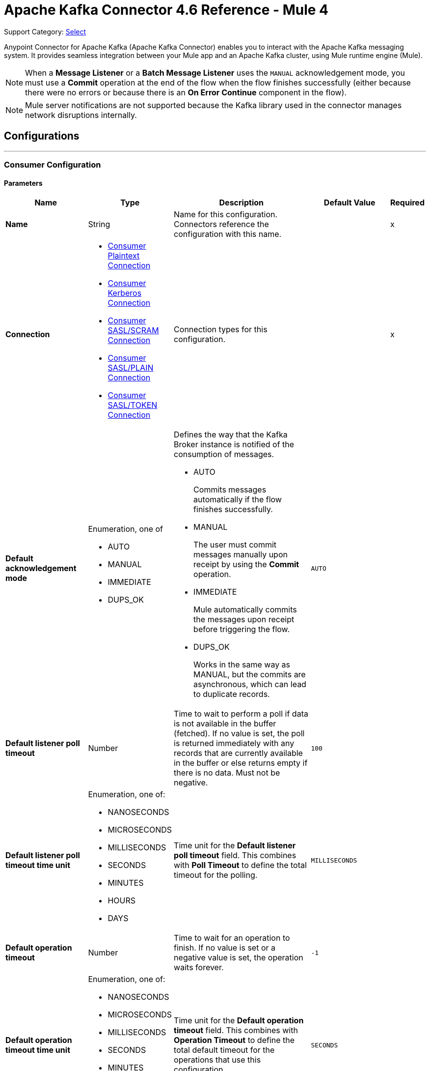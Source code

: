 = Apache Kafka Connector 4.6 Reference - Mule 4
:page-aliases: connectors::kafka/kafka-connector-reference.adoc

Support Category: https://www.mulesoft.com/legal/versioning-back-support-policy#anypoint-connectors[Select]

Anypoint Connector for Apache Kafka (Apache Kafka Connector) enables you to interact with the Apache Kafka messaging system. It provides seamless integration between your Mule app and an Apache Kafka cluster, using Mule runtime engine (Mule).

[NOTE]
When a *Message Listener* or a *Batch Message Listener* uses the `MANUAL` acknowledgement mode, you must use a *Commit* operation at the end of the flow when the flow finishes successfully (either because there were no errors or because there is an *On Error Continue* component in the flow).

[NOTE]
Mule server notifications are not supported because the Kafka library used in the connector manages network disruptions internally.


== Configurations
---
[[consumer-config]]
=== Consumer Configuration


==== Parameters
[%header,cols="20s,20a,35a,20a,5a"]
|===
| Name | Type | Description | Default Value | Required
|Name | String | Name for this configuration. Connectors reference the configuration with this name. | | x
| Connection a| * <<consumer-plaintext, Consumer Plaintext Connection>>
* <<consumer-sasl-kerberos, Consumer Kerberos Connection>>
* <<consumer-sasl-scram, Consumer SASL/SCRAM Connection>>
* <<consumer-sasl-plain, Consumer SASL/PLAIN Connection>>
* <<consumer-config_consumer-sasl-token-connection, Consumer SASL/TOKEN Connection>>
| Connection types for this configuration. | | x
|Default acknowledgement mode a| Enumeration, one of

** AUTO
** MANUAL
** IMMEDIATE
** DUPS_OK | Defines the way that the Kafka Broker instance is notified of the consumption of messages.

* AUTO
+
Commits messages automatically if the flow finishes successfully.

* MANUAL
+
The user must commit messages manually upon receipt by using the *Commit* operation.

* IMMEDIATE
+
Mule automatically commits the messages upon receipt before triggering the flow.

* DUPS_OK
+
Works in the same way as MANUAL, but the commits are asynchronous, which can lead to duplicate records. | `AUTO` |
| Default listener poll timeout a| Number |  Time to wait to perform a poll if data is not available in the buffer (fetched). If no value is set, the poll is returned immediately with any records that are currently available in the buffer or else returns empty if there is no data. Must not be negative. |  `100` |
| Default listener poll timeout time unit a| Enumeration, one of:

** NANOSECONDS
** MICROSECONDS
** MILLISECONDS
** SECONDS
** MINUTES
** HOURS
** DAYS |  Time unit for the *Default listener poll timeout* field. This combines with *Poll Timeout* to define the total timeout for the polling. |  `MILLISECONDS` |
| Default operation timeout a| Number |  Time to wait for an operation to finish. If no value is set or a negative value is set, the operation waits forever. | `-1` |
| Default operation timeout time unit a| Enumeration, one of:

** NANOSECONDS
** MICROSECONDS
** MILLISECONDS
** SECONDS
** MINUTES
** HOURS
** DAYS |  Time unit for the *Default operation timeout* field. This combines with *Operation Timeout* to define the total default timeout for the operations that use this configuration. |  `SECONDS` |
| Zone ID a| String |  Converts the provided timestamps into `ZonedLocalDateTimes` in the results. The default value is provided by the system. |  |
| Expiration Policy a| <<ExpirationPolicy>> |  Configures the minimum amount of time that a dynamic configuration instance can remain idle before Mule considers it eligible for expiration. |  |
|===

==== Connection Types

[[consumer-plaintext]]
===== Consumer Plaintext Connection

====== Parameters
[%header,cols="20s,20a,35a,20a,5a"]
|===
| Name | Type | Description | Default Value | Required
| Bootstrap Server URLs a| Array of String |  List of servers to bootstrap the connection with the Kafka cluster. This can be a partial list of the available servers. |  | x
| Group ID a| String |  Default group ID for all the Kafka consumers that use this configuration. |  |
| Consumer Amount a| Number | Determines the number of consumers the connection initially creates.  |  `1` |
| Maximum polling interval a| Number |  Controls the maximum amount of time the client waits for the response of a request. If the response is not received before the timeout elapses, the client resends the request, or the request fails if the specified number of retries are exhausted. You can override this parameter at the source level. |  `300` |
| Maximum Polling Interval Time Unit a| Enumeration, one of:

** NANOSECONDS
** MICROSECONDS
** MILLISECONDS
** SECONDS
** MINUTES
** HOURS
** DAYS |  Time unit for the *Maximum polling interval* field. You can override this parameter at the source level. |  `SECONDS` |
| Isolation Level a| Enumeration, one of:

** READ_UNCOMMITTED
** READ_COMMITTED a| Controls how to read messages that are written transactionally.

* `READ_COMMITTED`
+
`consumer.poll()` returns only committed transactional messages are returned.

* `READ_UNCOMMITTED`
+
`consumer.poll()` returns all messages, even transactional messages that were aborted.

Non-transactional messages are returned unconditionally in either mode. Messages are always returned in offset order. Hence, in the `READ_COMMITTED` mode, `consumer.poll()` returns only messages up to the last stable offset (LSO), which is one less than the offset of the first open transaction.

In particular, any messages appearing after messages belonging to ongoing transactions are withheld until the relevant transaction is completed. As a result, `READ_COMMITTED` consumers are not able to read up to the high watermark when there are in-flight transactions. Furthermore, when in `READ_COMMITTED`, the `seekToEnd` method returns the LSO. |  `READ_UNCOMMITTED` |
| Exclude internal topics a| Boolean |  Determines whether internal topics matching a subscribed pattern are excluded from the subscription. It is always possible to explicitly subscribe to an internal topic. |  `true` |
| Auto offset reset a| Enumeration, one of:

** EARLIEST
** LATEST
** ERROR a| Determines what to do when there is no initial offset in Kafka or if the current offset no longer exists on the server, for example, because the data was deleted.

* EARLIEST
+
Automatically reset the offset to the earliest offset.

* LATEST
+
Automatically reset the offset to the latest offset.

* ERROR
+
Throw an error if no previous offset is found for the consumer's group. | `LATEST` |
| Retry Backoff Timeout a| Number |  Amount of time to wait before attempting to retry a failed request to a given topic partition. This avoids repeatedly sending requests in a tight loop under some failure scenarios. |  `100` |
| Retry Backoff Timeout Time Unit a| Enumeration, one of:

** NANOSECONDS
** MICROSECONDS
** MILLISECONDS
** SECONDS
** MINUTES
** HOURS
** DAYS |  Time unit for the *Retry Backoff Timeout* field. |  `MILLISECONDS` |
| Check CRC a| Boolean |  Automatically check the CRC32 of the records consumed. This ensures that no on-the-wire or on-disk corruption to the messages occurred. This check adds some overhead, so in situations that require extremely high performance, this can be disabled. |  `true` |
| Default receive buffer size a| Number | Size of the TCP receive buffer (SO_RCVBUF) to use when reading data. If the value is `-1`, the OS default is used. You can override this parameter at the source level. | `64` |
| Default receive buffer size unit a| Enumeration, one of:

** BYTE
** KB
** MB
** GB |  Unit of measure for the *Default receive buffer size* field. You can override this parameter at the source level. | `KB` |
| Default send buffer size a| Number |  Size of the TCP send buffer (SO_SNDBUF) to use when sending data. If the value is `-1`, the OS default is used. You can override this parameter at the source level. | `128` |
| Default send buffer size unit a| Enumeration, one of:

** BYTE
** KB
** MB
** GB |  Unit of measure for the *Default send buffer size* field. You can override this parameter at the source level. | `KB` |
| Request Timeout a| Number |  Maximum amount of time the client waits for the response of a request. If the response is not received before the timeout elapses, the client resends the request if necessary, or fails the request if the retries are exhausted. You can override this parameter at the source level. |  `30` |
| Request Timeout Time Unit a| Enumeration, one of:

** NANOSECONDS
** MICROSECONDS
** MILLISECONDS
** SECONDS
** MINUTES
** HOURS
** DAYS |  Time unit for the *Request Timeout* field. You can override this parameter at the source level. | `SECONDS` |
| Default record limit a| Number |  Maximum number of records returned on a poll call to the Kafka cluster. You can override this parameter at the source level. |  `500` |
| DNS Lookups a| Enumeration, one of:

** DEFAULT
** USE_ALL_DNS_IPS
** RESOLVE_CANONICAL_BOOTSTRAP_SERVERS_ONLY |  Controls how the client uses DNS lookups.

* `USE_ALL_DNS_IPS`
+
When the lookup returns multiple IP addresses for a hostname, a connection is attempted to all of the IP addresses before the connection fails. Applies to both bootstrap and advertised servers.

* `RESOLVE_CANONICAL_BOOTSTRAP_SERVERS_ONLY`
+
Each entry is resolved and expanded into a list of canonical names. | `USE_ALL_DNS_IPS` |

| Heartbeat interval a| Number |  Expected time between heartbeats to the consumer coordinator when using Kafka's group management facilities. Heartbeats are used to ensure that the consumer's session stays active and to facilitate rebalancing when new consumers join or leave the group. The value must be set lower than `session.timeout.ms`, but typically should be set no higher than 1/3 of that value. It can be adjusted even lower to control the expected time for normal rebalances. | `3` |
| Heartbeat Interval Time Unit a| Enumeration, one of:

** NANOSECONDS
** MICROSECONDS
** MILLISECONDS
** SECONDS
** MINUTES
** HOURS
** DAYS |  Time unit for the *Heartbeat interval* field. |  `SECONDS` |
| Session Timeout a| Number |  Timeout used to detect consumer failures when using Kafka's group management facility. The consumer sends periodic heartbeats to indicate its aliveness to the broker. If no heartbeats are received by the broker before the expiration of this session timeout, then the broker removes this consumer from the group and initiates a rebalance. The value must be in the allowable range as configured in the broker configuration by `group.min.session.timeout.ms` and `group.max.session.timeout.ms`. |  `10` |
| Session timeout time unit a| Enumeration, one of:

** NANOSECONDS
** MICROSECONDS
** MILLISECONDS
** SECONDS
** MINUTES
** HOURS
** DAYS |  Time unit for the *Session Timeout* field. |  `SECONDS` |
| Connection maximum idle time a| Number |  Close idle connections after the number of milliseconds specified by this configuration. |  `540` |
| Connection maximum idle time time unit a| Enumeration, one of:

** NANOSECONDS
** MICROSECONDS
** MILLISECONDS
** SECONDS
** MINUTES
** HOURS
** DAYS |  Time unit for the *Connection maximum idle time* field. |  `SECONDS` |
| TLS Configuration a| <<Tls>> | Defines a TLS configuration used by both clients and server sides to secure the communication for the Mule app. The connector automatically sets the `security.protocol` to use for the communication. The valid values are `PLAINTEXT`, `SSL`, `SASL_PLAINTEXT`, or `SASL_SSL`. The default value is `PLAINTEXT` or `SASL_PLAINTEXT` for SASL authentication - kerberos/scram/plain. If the broker configures `SSL` as the protocol, then configure at least the keystore in the `tls:context` child element of the configuration and the connector automatically uses `SSL` (or `SASL_SSL` for SASL authentication) as the `security.protocol`. | |
| Endpoint identification algorithm | String | Endpoint identification algorithm used by clients to validate the server hostname. The default value is an empty string, which means the endpoint identification algorithm is disabled. Clients, including client connections created by the broker for inter-broker communication, verify that the broker host name matches the host name in the brokers certificate. | |
| Topic Subscription Patterns a| Array of String |  List of subscription regular expressions to which to subscribe. Topics are automatically rebalanced between the topic consumers.|  |
| Assignments a| Array of <<TopicPartition>> |  List of topic-partition pairs to assign. Consumers are not automatically rebalanced.  |  |
| Default fetch minimum size a| Number |  Minimum amount of data the server returns for a fetch request. If insufficient data is available, the request waits for the specified minimum amount of data to accumulate before answering the request. The default setting of `1` byte means that fetch requests are answered as soon as a single byte of data is available or the fetch request times out waiting for data to arrive. If you set this to a value greater than `1`, the server waits for larger amounts of data to accumulate, which can improve server throughput slightly at the cost of some additional latency. You can override this parameter at the source level. |  `1` |
| Fetch Minimum Size Unit a| Enumeration, one of:

** BYTE
** KB
** MB
** GB | Unit of measure for the *Default fetch minimum size* field. You can override this parameter at the source level. | `BYTE` |
| Default fetch maximum size a| Number |  Maximum amount of data the server returns for a fetch request. Records are fetched in batches by the consumer. If the first record batch in the first non-empty partition of the fetch is larger than this value, the record batch is still returned to ensure that the consumer can make progress. As such, this is not an absolute maximum. The maximum record batch size accepted by the broker is defined using `message.max.bytes` (broker configuration) or `max.message.bytes` (topic configuration). The consumer performs multiple fetches in parallel. You can override this parameter at the source level. |  `1` |
| Default maximum fetch size unit a| Enumeration, one of:

** BYTE
** KB
** MB
** GB |  Unit of measure for the *Default fetch maximum size* field. You can override this parameter at the source level. |  `MB` |
| Default maximum partition fetch size a| Number |  Maximum amount of data per partition that the server returns. The consumer fetches records in batches. If the first record batch in the first non-empty partition of the fetch is larger than this limit, the batch is still returned to ensure that the consumer can make progress. The maximum record batch size accepted by the broker is defined using `message.max.bytes` (broker configuration) or `max.message.bytes` (topic configuration). See `fetch.max.bytes` for limiting the consumer request size. You can override this parameter at the source level. |  `1` |
| Default maximum partition fetch unit a| Enumeration, one of:

** BYTE
** KB
** MB
** GB |  Unit of measure for the *Default maximum partition fetch size* field. You can override this parameter at the source level. |  `MB` |
| Fetch Maximum Wait Timeout a| Number |  Maximum amount of time the server blocks before answering the fetch request if there isn't sufficient data to immediately satisfy the requirement specified by `fetch.min.bytes`. |  `500` |
| Fetch Maximum Wait Timeout Unit a| Enumeration, one of:

** NANOSECONDS
** MICROSECONDS
** MILLISECONDS
** SECONDS
** MINUTES
** HOURS
** DAYS |  Time unit for the *Fetch Maximum Wait Timeout* field. |  `MILLISECONDS` |
| Reconnection a| <<Reconnection>> |  Configures a reconnection strategy to use when a connector operation fails to connect to an external server. |  |
|===

[[consumer-sasl-kerberos]]
===== Consumer Kerberos Connection

====== Parameters
[%header,cols="20s,20a,35a,20a,5a"]
|===
| Name | Type | Description | Default Value | Required
| Bootstrap Server URLs a| Array of String |  List of servers to bootstrap the connection with the Kafka cluster. This can be a partial list of the available servers. |  | x
| Group ID a| String |  Default group ID for all the Kafka consumers that use this configuration. |  |
| Consumer Amount a| Number | Determines the number of consumers the connection initially creates.  |  `1` |
| Maximum polling interval a| Number |  Controls the maximum amount of time the client waits for the response of a request. If the response is not received before the timeout elapses, the client resends the request, or the request fails if the specified number of retries are exhausted. You can override this parameter at the source level. |  `300` |
| Maximum Polling Interval Time Unit a| Enumeration, one of:

** NANOSECONDS
** MICROSECONDS
** MILLISECONDS
** SECONDS
** MINUTES
** HOURS
** DAYS |  Time unit for the *Maximum polling interval* field. You can override this parameter at the source level. |  `SECONDS` |
| Isolation Level a| Enumeration, one of:

** READ_UNCOMMITTED
** READ_COMMITTED a| Controls how to read messages that are written transactionally.

* `READ_COMMITTED`
+
`consumer.poll()` returns only committed transactional messages are returned.

* `READ_UNCOMMITTED`
+
`consumer.poll()` returns all messages, even transactional messages that were aborted.

Non-transactional messages are returned unconditionally in either mode. Messages are always returned in offset order. Hence, in the `READ_COMMITTED` mode, `consumer.poll()` returns only messages up to the last stable offset (LSO), which is one less than the offset of the first open transaction.

In particular, any messages appearing after messages belonging to ongoing transactions are withheld until the relevant transaction is completed. As a result, `READ_COMMITTED` consumers are not able to read up to the high watermark when there are in-flight transactions. Furthermore, when in `READ_COMMITTED`, the `seekToEnd` method returns the LSO. |  `READ_UNCOMMITTED` |
| Exclude internal topics a| Boolean |  Determines whether internal topics matching a subscribed pattern are excluded from the subscription. It is always possible to explicitly subscribe to an internal topic. |  `true` |
| Auto offset reset a| Enumeration, one of:

** EARLIEST
** LATEST
** ERROR a| Determines what to do when there is no initial offset in Kafka or if the current offset no longer exists on the server, for example, because the data was deleted.

* EARLIEST
+
Automatically reset the offset to the earliest offset.

* LATEST
+
Automatically reset the offset to the latest offset.

* ERROR
+
Throw an error if no previous offset is found for the consumer's group. | `LATEST` |
| Retry Backoff Timeout a| Number |  Amount of time to wait before attempting to retry a failed request to a given topic partition. This avoids repeatedly sending requests in a tight loop under some failure scenarios. |  `100` |
| Retry Backoff Timeout Time Unit a| Enumeration, one of:

** NANOSECONDS
** MICROSECONDS
** MILLISECONDS
** SECONDS
** MINUTES
** HOURS
** DAYS |  Time unit for the *Retry Backoff Timeout* field. |  `MILLISECONDS` |
| Check CRC a| Boolean |  Automatically check the CRC32 of the records consumed. This ensures that no on-the-wire or on-disk corruption to the messages occurred. This check adds some overhead, so in situations that require extremely high performance, this can be disabled. |  `true` |
| Default receive buffer size a| Number | Size of the TCP receive buffer (SO_RCVBUF) to use when reading data. If the value is `-1`, the OS default is used. You can override this parameter at the source level. | `64` |
| Default receive buffer size unit a| Enumeration, one of:

** BYTE
** KB
** MB
** GB |  Unit of measure for the *Default receive buffer size* field. You can override this parameter at the source level. | `KB` |
| Default send buffer size a| Number |  Size of the TCP send buffer (SO_SNDBUF) to use when sending data. If the value is `-1`, the OS default is used. You can override this parameter at the source level. | `128` |
| Default send buffer size unit a| Enumeration, one of:

** BYTE
** KB
** MB
** GB |  Unit of measure for the *Default send buffer size* field. You can override this parameter at the source level. | `KB` |
| Request Timeout a| Number |  Maximum amount of time the client waits for the response of a request. If the response is not received before the timeout elapses, the client resends the request if necessary, or fails the request if the retries are exhausted. You can override this parameter at the source level. |  `30` |
| Request Timeout Time Unit a| Enumeration, one of:

** NANOSECONDS
** MICROSECONDS
** MILLISECONDS
** SECONDS
** MINUTES
** HOURS
** DAYS |  Time unit for the *Request Timeout* field. You can override this parameter at the source level. | `SECONDS` |
| Default record limit a| Number |  Maximum number of records returned on a poll call to the Kafka cluster. You can override this parameter at the source level. |  `500` |
| DNS Lookups a| Enumeration, one of:

** DEFAULT
** USE_ALL_DNS_IPS
** RESOLVE_CANONICAL_BOOTSTRAP_SERVERS_ONLY |  Controls how the client uses DNS lookups.

* `USE_ALL_DNS_IPS`
+
When the lookup returns multiple IP addresses for a hostname, a connection is attempted to all of the IP addresses before the connection fails. Applies to both bootstrap and advertised servers.

* `RESOLVE_CANONICAL_BOOTSTRAP_SERVERS_ONLY`
+
Each entry is resolved and expanded into a list of canonical names. | `USE_ALL_DNS_IPS` |

| Heartbeat interval a| Number |  Expected time between heartbeats to the consumer coordinator when using Kafka's group management facilities. Heartbeats are used to ensure that the consumer's session stays active and to facilitate rebalancing when new consumers join or leave the group. The value must be set lower than `session.timeout.ms`, but typically should be set no higher than 1/3 of that value. It can be adjusted even lower to control the expected time for normal rebalances. | `3` |
| Heartbeat Interval Time Unit a| Enumeration, one of:

** NANOSECONDS
** MICROSECONDS
** MILLISECONDS
** SECONDS
** MINUTES
** HOURS
** DAYS |  Time unit for the *Heartbeat interval* field. |  `SECONDS` |
| Session Timeout a| Number |  Timeout used to detect consumer failures when using Kafka's group management facility. The consumer sends periodic heartbeats to indicate its aliveness to the broker. If no heartbeats are received by the broker before the expiration of this session timeout, then the broker removes this consumer from the group and initiates a rebalance. The value must be in the allowable range as configured in the broker configuration by `group.min.session.timeout.ms` and `group.max.session.timeout.ms`. |  `10` |
| Session timeout time unit a| Enumeration, one of:

** NANOSECONDS
** MICROSECONDS
** MILLISECONDS
** SECONDS
** MINUTES
** HOURS
** DAYS |  Time unit for the *Session Timeout* field. |  `SECONDS` |
| Connection maximum idle time a| Number |  Close idle connections after the number of milliseconds specified by this configuration. |  `540` |
| Connection maximum idle time time unit a| Enumeration, one of:

** NANOSECONDS
** MICROSECONDS
** MILLISECONDS
** SECONDS
** MINUTES
** HOURS
** DAYS |  Time unit for the *Connection maximum idle time* field. |  `SECONDS` |
| TLS Configuration a| <<Tls>> | Defines a TLS configuration used by both clients and server sides to secure the communication for the Mule app. The connector automatically sets the `security.protocol` to use for the communication. The valid values are `PLAINTEXT`, `SSL`, `SASL_PLAINTEXT`, or `SASL_SSL`. The default value is `PLAINTEXT` or `SASL_PLAINTEXT` for SASL authentication - kerberos/scram/plain. If the broker configures `SSL` as the protocol, then configure at least the keystore in the `tls:context` child element of the configuration and the connector automatically uses `SSL` (or `SASL_SSL` for SASL authentication) as the `security.protocol`. | |
| Endpoint identification algorithm | String | Endpoint identification algorithm used by clients to validate the server hostname. The default value is an empty string, which means the endpoint identification algorithm is disabled. Clients, including client connections created by the broker for inter-broker communication, verify that the broker host name matches the host name in the brokers certificate. | |
| Topic Subscription Patterns a| Array of String |  List of subscription regular expressions to which to subscribe. Topics are automatically rebalanced between the topic consumers.|  |
| Assignments a| Array of <<TopicPartition>> |  List of topic-partition pairs to assign. Consumers are not automatically rebalanced.  |  |
| Default fetch minimum size a| Number |  Minimum amount of data the server returns for a fetch request. If insufficient data is available, the request waits for the specified minimum amount of data to accumulate before answering the request. The default setting of `1` byte means that fetch requests are answered as soon as a single byte of data is available or the fetch request times out waiting for data to arrive. If you set this to a value greater than `1`, the server waits for larger amounts of data to accumulate, which can improve server throughput slightly at the cost of some additional latency. You can override this parameter at the source level. |  `1` |
| Fetch Minimum Size Unit a| Enumeration, one of:

** BYTE
** KB
** MB
** GB | Unit of measure for the *Default fetch minimum size* field. You can override this parameter at the source level. | `BYTE` |
| Default fetch maximum size a| Number |  Maximum amount of data the server returns for a fetch request. Records are fetched in batches by the consumer. If the first record batch in the first non-empty partition of the fetch is larger than this value, the record batch is still returned to ensure that the consumer can make progress. As such, this is not an absolute maximum. The maximum record batch size accepted by the broker is defined using `message.max.bytes` (broker configuration) or `max.message.bytes` (topic configuration). The consumer performs multiple fetches in parallel. You can override this parameter at the source level. |  `1` |
| Default maximum fetch size unit a| Enumeration, one of:

** BYTE
** KB
** MB
** GB |  Unit of measure for the *Default fetch maximum size* field. You can override this parameter at the source level. |  `MB` |
| Default maximum partition fetch size a| Number |  Maximum amount of data per partition that the server returns. The consumer fetches records in batches. If the first record batch in the first non-empty partition of the fetch is larger than this limit, the batch is still returned to ensure that the consumer can make progress. The maximum record batch size accepted by the broker is defined using `message.max.bytes` (broker configuration) or `max.message.bytes` (topic configuration). See `fetch.max.bytes` for limiting the consumer request size. You can override this parameter at the source level. |  `1` |
| Default maximum partition fetch unit a| Enumeration, one of:

** BYTE
** KB
** MB
** GB |  Unit of measure for the *Default maximum partition fetch size* field. You can override this parameter at the source level. |  `MB` |
| Fetch Maximum Wait Timeout a| Number |  Maximum amount of time the server blocks before answering the fetch request if there isn't sufficient data to immediately satisfy the requirement specified by `fetch.min.bytes`. |  `500` |
| Fetch Maximum Wait Timeout Unit a| Enumeration, one of:

** NANOSECONDS
** MICROSECONDS
** MILLISECONDS
** SECONDS
** MINUTES
** HOURS
** DAYS |  Time unit for the *Fetch Maximum Wait Timeout* field. |  `MILLISECONDS` |
| Principal a| String |  Entity that is authenticated by a computer system or a network. Principals can be individual people, computers, services, or computational entities such as processes and threads. |  | x
| Service name a| String |  Kerberos principal name that Kafka runs as. |  | x
| Kerberos configuration file (krb5.conf) a| String |  Path to the `krb5.conf` file, which contains Kerberos configuration information. This information includes the locations of KDCs and admin servers for the Kerberos realms of interest, defaults for the current realm, defaults for Kerberos applications, and the mappings of hostnames to Kerberos realms. |  |
| Use ticket cache a| Boolean |  Set this option to `true` to obtain the ticket-granting ticket (TGT) from the ticket cache. Set this option to `false` if you do not want to use the ticket cache. The connector searches for the ticket cache as follows:

* On Solaris and Linux, the connector looks in `/tmp/krb5cc_uid`, in which the `uid` is the numeric user identifier.
* If the ticket cache is not available in `/tmp/krb5cc_uid` or the app is on a Windows platform, the connector looks in `{user.home}{file.separator}krb5cc_{user.name}`.
You can override the ticket cache location by setting a value for the *Ticket cache* field.
{sp} +
{sp} +
In a Windows environment, if a ticket cannot be retrieved from the file ticket cache, Windows uses the Local Security Authority (LSA) API to get the ticket-granting ticket (TGT). |  `false` |
| Ticket cache a| String |  Name of the ticket cache that contains the user's ticket-granting ticket (TGT). If this value is set, *Use ticket cache* must also be set to `true`. Otherwise, a configuration error is returned. |  |
| Use keytab a| Boolean |  Set this option to `true` if you want the connector to obtain the principal's key from the keytab. If you don't set this value, the connector locates the keytab by using the Kerberos configuration file. If the keytab is not specified in the Kerberos configuration file, the connector looks for the `{user.home}{file.separator}krb5.keytab` file. |  `false` |
| Keytab a| String |  Set this option to the file name of the keytab to obtain the principal's secret key. |  |
| Store key a| Boolean |  Set this option to `true` to store the principal's subject private credentials. |  `false` |
| Reconnection a| <<Reconnection>> |  Configures a reconnection strategy to use when a connector operation fails to connect to an external server. |  |
|===

[[consumer-sasl-scram]]
===== Consumer SASL/SCRAM Connection

Salted Challenge Response Authentication Mechanism (SCRAM), or SASL/SCRAM, is a family of SASL mechanisms that addresses the security concerns with traditional mechanisms that perform username/password authentication like PLAIN. Apache KafkaÂ® supports SCRAM-SHA-256 and SCRAM-SHA-512.


====== Parameters
[%header,cols="20s,20a,35a,20a,5a"]
|===
| Name | Type | Description | Default Value | Required
| Bootstrap Server URLs a| Array of String |  List of servers to bootstrap the connection with the Kafka cluster. This can be a partial list of the available servers. |  | x
| Group ID a| String |  Default group ID for all the Kafka consumers that use this configuration. |  |
| Consumer Amount a| Number | Determines the number of consumers the connection initially creates.  |  `1` |
| Maximum polling interval a| Number |  Controls the maximum amount of time the client waits for the response of a request. If the response is not received before the timeout elapses, the client resends the request, or the request fails if the specified number of retries are exhausted. You can override this parameter at the source level. |  `300` |
| Maximum Polling Interval Time Unit a| Enumeration, one of:

** NANOSECONDS
** MICROSECONDS
** MILLISECONDS
** SECONDS
** MINUTES
** HOURS
** DAYS |  Time unit for the *Maximum polling interval* field. You can override this parameter at the source level. |  `SECONDS` |
| Isolation Level a| Enumeration, one of:

** READ_UNCOMMITTED
** READ_COMMITTED a| Controls how to read messages that are written transactionally.

* `READ_COMMITTED`
+
`consumer.poll()` returns only committed transactional messages are returned.

* `READ_UNCOMMITTED`
+
`consumer.poll()` returns all messages, even transactional messages that were aborted.

Non-transactional messages are returned unconditionally in either mode. Messages are always returned in offset order. Hence, in the `READ_COMMITTED` mode, `consumer.poll()` returns only messages up to the last stable offset (LSO), which is one less than the offset of the first open transaction.

In particular, any messages appearing after messages belonging to ongoing transactions are withheld until the relevant transaction is completed. As a result, `READ_COMMITTED` consumers are not able to read up to the high watermark when there are in-flight transactions. Furthermore, when in `READ_COMMITTED`, the `seekToEnd` method returns the LSO. |  `READ_UNCOMMITTED` |
| Exclude internal topics a| Boolean |  Determines whether internal topics matching a subscribed pattern are excluded from the subscription. It is always possible to explicitly subscribe to an internal topic. |  `true` |
| Auto offset reset a| Enumeration, one of:

** EARLIEST
** LATEST
** ERROR a| Determines what to do when there is no initial offset in Kafka or if the current offset no longer exists on the server, for example, because the data was deleted.

* EARLIEST
+
Automatically reset the offset to the earliest offset.

* LATEST
+
Automatically reset the offset to the latest offset.

* ERROR
+
Throw an error if no previous offset is found for the consumer's group. | `LATEST` |
| Retry Backoff Timeout a| Number |  Amount of time to wait before attempting to retry a failed request to a given topic partition. This avoids repeatedly sending requests in a tight loop under some failure scenarios. |  `100` |
| Retry Backoff Timeout Time Unit a| Enumeration, one of:

** NANOSECONDS
** MICROSECONDS
** MILLISECONDS
** SECONDS
** MINUTES
** HOURS
** DAYS |  Time unit for the *Retry Backoff Timeout* field. |  `MILLISECONDS` |
| Check CRC a| Boolean |  Automatically check the CRC32 of the records consumed. This ensures that no on-the-wire or on-disk corruption to the messages occurred. This check adds some overhead, so in situations that require extremely high performance, this can be disabled. |  `true` |
| Default receive buffer size a| Number | Size of the TCP receive buffer (SO_RCVBUF) to use when reading data. If the value is `-1`, the OS default is used. You can override this parameter at the source level. | `64` |
| Default receive buffer size unit a| Enumeration, one of:

** BYTE
** KB
** MB
** GB |  Unit of measure for the *Default receive buffer size* field. You can override this parameter at the source level. | `KB` |
| Default send buffer size a| Number |  Size of the TCP send buffer (SO_SNDBUF) to use when sending data. If the value is `-1`, the OS default is used. You can override this parameter at the source level. | `128` |
| Default send buffer size unit a| Enumeration, one of:

** BYTE
** KB
** MB
** GB |  Unit of measure for the *Default send buffer size* field. You can override this parameter at the source level. | `KB` |
| Request Timeout a| Number |  Maximum amount of time the client waits for the response of a request. If the response is not received before the timeout elapses, the client resends the request if necessary, or fails the request if the retries are exhausted. You can override this parameter at the source level. |  `30` |
| Request Timeout Time Unit a| Enumeration, one of:

** NANOSECONDS
** MICROSECONDS
** MILLISECONDS
** SECONDS
** MINUTES
** HOURS
** DAYS |  Time unit for the *Request Timeout* field. You can override this parameter at the source level. | `SECONDS` |
| Default record limit a| Number |  Maximum number of records returned on a poll call to the Kafka cluster. You can override this parameter at the source level. |  `500` |
| DNS Lookups a| Enumeration, one of:

** DEFAULT
** USE_ALL_DNS_IPS
** RESOLVE_CANONICAL_BOOTSTRAP_SERVERS_ONLY |  Controls how the client uses DNS lookups.

* `USE_ALL_DNS_IPS`
+
When the lookup returns multiple IP addresses for a hostname, a connection is attempted to all of the IP addresses before the connection fails. Applies to both bootstrap and advertised servers.

* `RESOLVE_CANONICAL_BOOTSTRAP_SERVERS_ONLY`
+
Each entry is resolved and expanded into a list of canonical names. | `USE_ALL_DNS_IPS` |

| Heartbeat interval a| Number |  Expected time between heartbeats to the consumer coordinator when using Kafka's group management facilities. Heartbeats are used to ensure that the consumer's session stays active and to facilitate rebalancing when new consumers join or leave the group. The value must be set lower than `session.timeout.ms`, but typically should be set no higher than 1/3 of that value. It can be adjusted even lower to control the expected time for normal rebalances. | `3` |
| Heartbeat Interval Time Unit a| Enumeration, one of:

** NANOSECONDS
** MICROSECONDS
** MILLISECONDS
** SECONDS
** MINUTES
** HOURS
** DAYS |  Time unit for the *Heartbeat interval* field. |  `SECONDS` |
| Session Timeout a| Number |  Timeout used to detect consumer failures when using Kafka's group management facility. The consumer sends periodic heartbeats to indicate its aliveness to the broker. If no heartbeats are received by the broker before the expiration of this session timeout, then the broker removes this consumer from the group and initiates a rebalance. The value must be in the allowable range as configured in the broker configuration by `group.min.session.timeout.ms` and `group.max.session.timeout.ms`. |  `10` |
| Session timeout time unit a| Enumeration, one of:

** NANOSECONDS
** MICROSECONDS
** MILLISECONDS
** SECONDS
** MINUTES
** HOURS
** DAYS |  Time unit for the *Session Timeout* field. |  `SECONDS` |
| Connection maximum idle time a| Number |  Close idle connections after the number of milliseconds specified by this configuration. |  `540` |
| Connection maximum idle time time unit a| Enumeration, one of:

** NANOSECONDS
** MICROSECONDS
** MILLISECONDS
** SECONDS
** MINUTES
** HOURS
** DAYS |  Time unit for the *Connection maximum idle time* field. |  `SECONDS` |
| TLS Configuration a| <<Tls>> | Defines a TLS configuration used by both clients and server sides to secure the communication for the Mule app. The connector automatically sets the `security.protocol` to use for the communication. The valid values are `PLAINTEXT`, `SSL`, `SASL_PLAINTEXT`, or `SASL_SSL`. The default value is `PLAINTEXT` or `SASL_PLAINTEXT` for SASL authentication - kerberos/scram/plain. If the broker configures `SSL` as the protocol, then configure at least the keystore in the `tls:context` child element of the configuration and the connector automatically uses `SSL` (or `SASL_SSL` for SASL authentication) as the `security.protocol`. | |
| Endpoint identification algorithm | String | Endpoint identification algorithm used by clients to validate the server hostname. The default value is an empty string, which means the endpoint identification algorithm is disabled. Clients, including client connections created by the broker for inter-broker communication, verify that the broker host name matches the host name in the brokers certificate. | |
| Topic Subscription Patterns a| Array of String |  List of subscription regular expressions to which to subscribe. Topics are automatically rebalanced between the topic consumers.|  |
| Assignments a| Array of <<TopicPartition>> |  List of topic-partition pairs to assign. Consumers are not automatically rebalanced.  |  |
| Default fetch minimum size a| Number |  Minimum amount of data the server returns for a fetch request. If insufficient data is available, the request waits for the specified minimum amount of data to accumulate before answering the request. The default setting of `1` byte means that fetch requests are answered as soon as a single byte of data is available or the fetch request times out waiting for data to arrive. If you set this to a value greater than `1`, the server waits for larger amounts of data to accumulate, which can improve server throughput slightly at the cost of some additional latency. You can override this parameter at the source level. |  `1` |
| Fetch Minimum Size Unit a| Enumeration, one of:

** BYTE
** KB
** MB
** GB | Unit of measure for the *Default fetch minimum size* field. You can override this parameter at the source level. | `BYTE` |
| Default fetch maximum size a| Number |  Maximum amount of data the server returns for a fetch request. Records are fetched in batches by the consumer. If the first record batch in the first non-empty partition of the fetch is larger than this value, the record batch is still returned to ensure that the consumer can make progress. As such, this is not an absolute maximum. The maximum record batch size accepted by the broker is defined using `message.max.bytes` (broker configuration) or `max.message.bytes` (topic configuration). The consumer performs multiple fetches in parallel. You can override this parameter at the source level. |  `1` |
| Default maximum fetch size unit a| Enumeration, one of:

** BYTE
** KB
** MB
** GB |  Unit of measure for the *Default fetch maximum size* field. You can override this parameter at the source level. |  `MB` |
| Default maximum partition fetch size a| Number |  Maximum amount of data per partition that the server returns. The consumer fetches records in batches. If the first record batch in the first non-empty partition of the fetch is larger than this limit, the batch is still returned to ensure that the consumer can make progress. The maximum record batch size accepted by the broker is defined using `message.max.bytes` (broker configuration) or `max.message.bytes` (topic configuration). See `fetch.max.bytes` for limiting the consumer request size. You can override this parameter at the source level. |  `1` |
| Default maximum partition fetch unit a| Enumeration, one of:

** BYTE
** KB
** MB
** GB |  Unit of measure for the *Default maximum partition fetch size* field. You can override this parameter at the source level. |  `MB` |
| Fetch Maximum Wait Timeout a| Number |  Maximum amount of time the server blocks before answering the fetch request if there isn't sufficient data to immediately satisfy the requirement specified by `fetch.min.bytes`. |  `500` |
| Fetch Maximum Wait Timeout Unit a| Enumeration, one of:

** NANOSECONDS
** MICROSECONDS
** MILLISECONDS
** SECONDS
** MINUTES
** HOURS
** DAYS |  Time unit for the *Fetch Maximum Wait Timeout* field. |  `MILLISECONDS` |
| Username | String | Username with which to login. |  | x
| Password | String | Password with which to login. |  | x
| Encryption type | Enumeration, one of:

** SHA256
** SHA512 | Encryption algorithm used by SCRAM.|  | x
| Reconnection a| <<Reconnection>> |  Configures a reconnection strategy to use when a connector operation fails to connect to an external server. |  |
|===

[[consumer-sasl-plain]]
===== Consumer SASL/PLAIN Connection

======= Parameters
[%header,cols="20s,20a,35a,20a,5a"]
|===
| Name | Type | Description | Default Value | Required
| Bootstrap Server URLs a| Array of String |  List of servers to bootstrap the connection with the Kafka cluster. This can be a partial list of the available servers. |  | x
| Group ID a| String |  Default group ID for all the Kafka consumers that use this configuration. |  |
| Consumer Amount a| Number | Determines the number of consumers the connection initially creates.  |  `1` |
| Maximum polling interval a| Number |  Controls the maximum amount of time the client waits for the response of a request. If the response is not received before the timeout elapses, the client resends the request, or the request fails if the specified number of retries are exhausted. You can override this parameter at the source level. |  `300` |
| Maximum Polling Interval Time Unit a| Enumeration, one of:

** NANOSECONDS
** MICROSECONDS
** MILLISECONDS
** SECONDS
** MINUTES
** HOURS
** DAYS |  Time unit for the *Maximum polling interval* field. You can override this parameter at the source level. |  `SECONDS` |
| Isolation Level a| Enumeration, one of:

** READ_UNCOMMITTED
** READ_COMMITTED a| Controls how to read messages that are written transactionally.

* `READ_COMMITTED`
+
`consumer.poll()` returns only committed transactional messages are returned.

* `READ_UNCOMMITTED`
+
`consumer.poll()` returns all messages, even transactional messages that were aborted.

Non-transactional messages are returned unconditionally in either mode. Messages are always returned in offset order. Hence, in the `READ_COMMITTED` mode, `consumer.poll()` returns only messages up to the last stable offset (LSO), which is one less than the offset of the first open transaction.

In particular, any messages appearing after messages belonging to ongoing transactions are withheld until the relevant transaction is completed. As a result, `READ_COMMITTED` consumers are not able to read up to the high watermark when there are in-flight transactions. Furthermore, when in `READ_COMMITTED`, the `seekToEnd` method returns the LSO. |  `READ_UNCOMMITTED` |
| Exclude internal topics a| Boolean |  Determines whether internal topics matching a subscribed pattern are excluded from the subscription. It is always possible to explicitly subscribe to an internal topic. |  `true` |
| Auto offset reset a| Enumeration, one of:

** EARLIEST
** LATEST
** ERROR a| Determines what to do when there is no initial offset in Kafka or if the current offset no longer exists on the server, for example, because the data was deleted.

* EARLIEST
+
Automatically reset the offset to the earliest offset.

* LATEST
+
Automatically reset the offset to the latest offset.

* ERROR
+
Throw an error if no previous offset is found for the consumer's group. | `LATEST` |
| Retry Backoff Timeout a| Number |  Amount of time to wait before attempting to retry a failed request to a given topic partition. This avoids repeatedly sending requests in a tight loop under some failure scenarios. |  `100` |
| Retry Backoff Timeout Time Unit a| Enumeration, one of:

** NANOSECONDS
** MICROSECONDS
** MILLISECONDS
** SECONDS
** MINUTES
** HOURS
** DAYS |  Time unit for the *Retry Backoff Timeout* field. |  `MILLISECONDS` |
| Check CRC a| Boolean |  Automatically check the CRC32 of the records consumed. This ensures that no on-the-wire or on-disk corruption to the messages occurred. This check adds some overhead, so in situations that require extremely high performance, this can be disabled. |  `true` |
| Default receive buffer size a| Number | Size of the TCP receive buffer (SO_RCVBUF) to use when reading data. If the value is `-1`, the OS default is used. You can override this parameter at the source level. | `64` |
| Default receive buffer size unit a| Enumeration, one of:

** BYTE
** KB
** MB
** GB |  Unit of measure for the *Default receive buffer size* field. You can override this parameter at the source level. | `KB` |
| Default send buffer size a| Number |  Size of the TCP send buffer (SO_SNDBUF) to use when sending data. If the value is `-1`, the OS default is used. You can override this parameter at the source level. | `128` |
| Default send buffer size unit a| Enumeration, one of:

** BYTE
** KB
** MB
** GB |  Unit of measure for the *Default send buffer size* field. You can override this parameter at the source level. | `KB` |
| Request Timeout a| Number |  Maximum amount of time the client waits for the response of a request. If the response is not received before the timeout elapses, the client resends the request if necessary, or fails the request if the retries are exhausted. You can override this parameter at the source level. |  `30` |
| Request Timeout Time Unit a| Enumeration, one of:

** NANOSECONDS
** MICROSECONDS
** MILLISECONDS
** SECONDS
** MINUTES
** HOURS
** DAYS |  Time unit for the *Request Timeout* field. You can override this parameter at the source level. | `SECONDS` |
| Default record limit a| Number |  Maximum number of records returned on a poll call to the Kafka cluster. You can override this parameter at the source level. |  `500` |
| DNS Lookups a| Enumeration, one of:

** DEFAULT
** USE_ALL_DNS_IPS
** RESOLVE_CANONICAL_BOOTSTRAP_SERVERS_ONLY |  Controls how the client uses DNS lookups.

* `USE_ALL_DNS_IPS`
+
When the lookup returns multiple IP addresses for a hostname, a connection is attempted to all of the IP addresses before the connection fails. Applies to both bootstrap and advertised servers.

* `RESOLVE_CANONICAL_BOOTSTRAP_SERVERS_ONLY`
+
Each entry is resolved and expanded into a list of canonical names. | `USE_ALL_DNS_IPS` |

| Heartbeat interval a| Number |  Expected time between heartbeats to the consumer coordinator when using Kafka's group management facilities. Heartbeats are used to ensure that the consumer's session stays active and to facilitate rebalancing when new consumers join or leave the group. The value must be set lower than `session.timeout.ms`, but typically should be set no higher than 1/3 of that value. It can be adjusted even lower to control the expected time for normal rebalances. | `3` |
| Heartbeat Interval Time Unit a| Enumeration, one of:

** NANOSECONDS
** MICROSECONDS
** MILLISECONDS
** SECONDS
** MINUTES
** HOURS
** DAYS |  Time unit for the *Heartbeat interval* field. |  `SECONDS` |
| Session Timeout a| Number |  Timeout used to detect consumer failures when using Kafka's group management facility. The consumer sends periodic heartbeats to indicate its aliveness to the broker. If no heartbeats are received by the broker before the expiration of this session timeout, then the broker removes this consumer from the group and initiates a rebalance. The value must be in the allowable range as configured in the broker configuration by `group.min.session.timeout.ms` and `group.max.session.timeout.ms`. |  `10` |
| Session timeout time unit a| Enumeration, one of:

** NANOSECONDS
** MICROSECONDS
** MILLISECONDS
** SECONDS
** MINUTES
** HOURS
** DAYS |  Time unit for the *Session Timeout* field. |  `SECONDS` |
| Connection maximum idle time a| Number |  Close idle connections after the number of milliseconds specified by this configuration. |  `540` |
| Connection maximum idle time time unit a| Enumeration, one of:

** NANOSECONDS
** MICROSECONDS
** MILLISECONDS
** SECONDS
** MINUTES
** HOURS
** DAYS |  Time unit for the *Connection maximum idle time* field. |  `SECONDS` |
| TLS Configuration a| <<Tls>> | Defines a TLS configuration used by both clients and server sides to secure the communication for the Mule app. The connector automatically sets the `security.protocol` to use for the communication. The valid values are `PLAINTEXT`, `SSL`, `SASL_PLAINTEXT`, or `SASL_SSL`. The default value is `PLAINTEXT` or `SASL_PLAINTEXT` for SASL authentication - kerberos/scram/plain. If the broker configures `SSL` as the protocol, then configure at least the keystore in the `tls:context` child element of the configuration and the connector automatically uses `SSL` (or `SASL_SSL` for SASL authentication) as the `security.protocol`. | |
| Endpoint identification algorithm | String | Endpoint identification algorithm used by clients to validate the server hostname. The default value is an empty string, which means the endpoint identification algorithm is disabled. Clients, including client connections created by the broker for inter-broker communication, verify that the broker host name matches the host name in the brokers certificate. | |
| Topic Subscription Patterns a| Array of String |  List of subscription regular expressions to which to subscribe. Topics are automatically rebalanced between the topic consumers.|  |
| Assignments a| Array of <<TopicPartition>> |  List of topic-partition pairs to assign. Consumers are not automatically rebalanced.  |  |
| Default fetch minimum size a| Number |  Minimum amount of data the server returns for a fetch request. If insufficient data is available, the request waits for the specified minimum amount of data to accumulate before answering the request. The default setting of `1` byte means that fetch requests are answered as soon as a single byte of data is available or the fetch request times out waiting for data to arrive. If you set this to a value greater than `1`, the server waits for larger amounts of data to accumulate, which can improve server throughput slightly at the cost of some additional latency. You can override this parameter at the source level. |  `1` |
| Fetch Minimum Size Unit a| Enumeration, one of:

** BYTE
** KB
** MB
** GB | Unit of measure for the *Default fetch minimum size* field. You can override this parameter at the source level. | `BYTE` |
| Default fetch maximum size a| Number |  Maximum amount of data the server returns for a fetch request. Records are fetched in batches by the consumer. If the first record batch in the first non-empty partition of the fetch is larger than this value, the record batch is still returned to ensure that the consumer can make progress. As such, this is not an absolute maximum. The maximum record batch size accepted by the broker is defined using `message.max.bytes` (broker configuration) or `max.message.bytes` (topic configuration). The consumer performs multiple fetches in parallel. You can override this parameter at the source level. |  `1` |
| Default maximum fetch size unit a| Enumeration, one of:

** BYTE
** KB
** MB
** GB |  Unit of measure for the *Default fetch maximum size* field. You can override this parameter at the source level. |  `MB` |
| Default maximum partition fetch size a| Number |  Maximum amount of data per partition that the server returns. The consumer fetches records in batches. If the first record batch in the first non-empty partition of the fetch is larger than this limit, the batch is still returned to ensure that the consumer can make progress. The maximum record batch size accepted by the broker is defined using `message.max.bytes` (broker configuration) or `max.message.bytes` (topic configuration). See `fetch.max.bytes` for limiting the consumer request size. You can override this parameter at the source level. |  `1` |
| Default maximum partition fetch unit a| Enumeration, one of:

** BYTE
** KB
** MB
** GB |  Unit of measure for the *Default maximum partition fetch size* field. You can override this parameter at the source level. |  `MB` |
| Fetch Maximum Wait Timeout a| Number |  Maximum amount of time the server blocks before answering the fetch request if there isn't sufficient data to immediately satisfy the requirement specified by `fetch.min.bytes`. |  `500` |
| Fetch Maximum Wait Timeout Unit a| Enumeration, one of:

** NANOSECONDS
** MICROSECONDS
** MILLISECONDS
** SECONDS
** MINUTES
** HOURS
** DAYS |  Time unit for the *Fetch Maximum Wait Timeout* field. |  `MILLISECONDS` |
| Username a| String|  User used by the client to connect to the Kafka broker. |  | x
| Password a| String|  Password used by the client to connect to the Kafka broker. |  | x
| Reconnection a| <<Reconnection>> |  Configures a reconnection strategy to use when a connector operation fails to connect to an external server. |  |
|===


[[consumer-config_consumer-sasl-token-connection]]
===== Consumer SASL/TOKEN Connection

Use delegation tokens to authenticate to the Kafka cluster.

[NOTE]
Due to security reasons, a delegation token cannot be renewed if the initial authentication uses a delegation token. For more information, refer to https://cwiki.apache.org/confluence/display/KAFKA/KIP-48+Delegation+token+support+for+Kafka[Delegation Token Support for Kafka].

====== Parameters
[%header,cols="20s,20a,35a,20a,5a"]
|===
| Name | Type | Description | Default Value | Required
| Bootstrap Server URLs a| Array of String |  List of servers to bootstrap the connection with the Kafka cluster. This can be a partial list of the available servers. |  | x
| Group ID a| String |  Default group ID for all the Kafka consumers that use this configuration. |  |
| Consumer Amount a| Number | Determines the number of consumers the connection initially creates.  |  `1` |
| Maximum polling interval a| Number |  Controls the maximum amount of time the client waits for the response of a request. If the response is not received before the timeout elapses, the client resends the request, or the request fails if the specified number of retries are exhausted. You can override this parameter at the source level. |  `300` |
| Maximum Polling Interval Time Unit a| Enumeration, one of:

** NANOSECONDS
** MICROSECONDS
** MILLISECONDS
** SECONDS
** MINUTES
** HOURS
** DAYS |  Time unit for the *Maximum polling interval* field. You can override this parameter at the source level. |  `SECONDS` |
| Isolation Level a| Enumeration, one of:

** READ_UNCOMMITTED
** READ_COMMITTED a| Controls how to read messages that are written transactionally.

* `READ_COMMITTED`
+
`consumer.poll()` returns only committed transactional messages are returned.

* `READ_UNCOMMITTED`
+
`consumer.poll()` returns all messages, even transactional messages that were aborted.

Non-transactional messages are returned unconditionally in either mode. Messages are always returned in offset order. Hence, in the `READ_COMMITTED` mode, `consumer.poll()` returns only messages up to the last stable offset (LSO), which is one less than the offset of the first open transaction.

In particular, any messages appearing after messages belonging to ongoing transactions are withheld until the relevant transaction is completed. As a result, `READ_COMMITTED` consumers are not able to read up to the high watermark when there are in-flight transactions. Furthermore, when in `READ_COMMITTED`, the `seekToEnd` method returns the LSO. |  `READ_UNCOMMITTED` |
| Exclude internal topics a| Boolean |  Determines whether internal topics matching a subscribed pattern are excluded from the subscription. It is always possible to explicitly subscribe to an internal topic. |  `true` |
| Auto offset reset a| Enumeration, one of:

** EARLIEST
** LATEST
** ERROR a| Determines what to do when there is no initial offset in Kafka or if the current offset no longer exists on the server, for example, because the data was deleted.

* EARLIEST
+
Automatically reset the offset to the earliest offset.

* LATEST
+
Automatically reset the offset to the latest offset.

* ERROR
+
Throw an error if no previous offset is found for the consumer's group. | `LATEST` |
| Retry Backoff Timeout a| Number |  Amount of time to wait before attempting to retry a failed request to a given topic partition. This avoids repeatedly sending requests in a tight loop under some failure scenarios. |  `100` |
| Retry Backoff Timeout Time Unit a| Enumeration, one of:

** NANOSECONDS
** MICROSECONDS
** MILLISECONDS
** SECONDS
** MINUTES
** HOURS
** DAYS |  Time unit for the *Retry Backoff Timeout* field. |  `MILLISECONDS` |
| Check CRC a| Boolean |  Automatically check the CRC32 of the records consumed. This ensures that no on-the-wire or on-disk corruption to the messages occurred. This check adds some overhead, so in situations that require extremely high performance, this can be disabled. |  `true` |
| Default receive buffer size a| Number | Size of the TCP receive buffer (SO_RCVBUF) to use when reading data. If the value is `-1`, the OS default is used. You can override this parameter at the source level. | `64` |
| Default receive buffer size unit a| Enumeration, one of:

** BYTE
** KB
** MB
** GB |  Unit of measure for the *Default receive buffer size* field. You can override this parameter at the source level. | `KB` |
| Default send buffer size a| Number |  Size of the TCP send buffer (SO_SNDBUF) to use when sending data. If the value is `-1`, the OS default is used. You can override this parameter at the source level. | `128` |
| Default send buffer size unit a| Enumeration, one of:

** BYTE
** KB
** MB
** GB |  Unit of measure for the *Default send buffer size* field. You can override this parameter at the source level. | `KB` |
| Request Timeout a| Number |  Maximum amount of time the client waits for the response of a request. If the response is not received before the timeout elapses, the client resends the request if necessary, or fails the request if the retries are exhausted. You can override this parameter at the source level. |  `30` |
| Request Timeout Time Unit a| Enumeration, one of:

** NANOSECONDS
** MICROSECONDS
** MILLISECONDS
** SECONDS
** MINUTES
** HOURS
** DAYS |  Time unit for the *Request Timeout* field. You can override this parameter at the source level. | `SECONDS` |
| Default record limit a| Number |  Maximum number of records returned on a poll call to the Kafka cluster. You can override this parameter at the source level. |  `500` |
| DNS Lookups a| Enumeration, one of:

** DEFAULT
** USE_ALL_DNS_IPS
** RESOLVE_CANONICAL_BOOTSTRAP_SERVERS_ONLY |  Controls how the client uses DNS lookups.

* `USE_ALL_DNS_IPS`
+
When the lookup returns multiple IP addresses for a hostname, a connection is attempted to all of the IP addresses before the connection fails. Applies to both bootstrap and advertised servers.

* `RESOLVE_CANONICAL_BOOTSTRAP_SERVERS_ONLY`
+
Each entry is resolved and expanded into a list of canonical names. | `USE_ALL_DNS_IPS` |

| Heartbeat interval a| Number |  Expected time between heartbeats to the consumer coordinator when using Kafka's group management facilities. Heartbeats are used to ensure that the consumer's session stays active and to facilitate rebalancing when new consumers join or leave the group. The value must be set lower than `session.timeout.ms`, but typically should be set no higher than 1/3 of that value. It can be adjusted even lower to control the expected time for normal rebalances. | `3` |
| Heartbeat Interval Time Unit a| Enumeration, one of:

** NANOSECONDS
** MICROSECONDS
** MILLISECONDS
** SECONDS
** MINUTES
** HOURS
** DAYS |  Time unit for the *Heartbeat interval* field. |  `SECONDS` |
| Session Timeout a| Number |  Timeout used to detect consumer failures when using Kafka's group management facility. The consumer sends periodic heartbeats to indicate its aliveness to the broker. If no heartbeats are received by the broker before the expiration of this session timeout, then the broker removes this consumer from the group and initiates a rebalance. The value must be in the allowable range as configured in the broker configuration by `group.min.session.timeout.ms` and `group.max.session.timeout.ms`. |  `10` |
| Session timeout time unit a| Enumeration, one of:

** NANOSECONDS
** MICROSECONDS
** MILLISECONDS
** SECONDS
** MINUTES
** HOURS
** DAYS |  Time unit for the *Session Timeout* field. |  `SECONDS` |
| Connection maximum idle time a| Number |  Close idle connections after the number of milliseconds specified by this configuration. |  `540` |
| Connection maximum idle time time unit a| Enumeration, one of:

** NANOSECONDS
** MICROSECONDS
** MILLISECONDS
** SECONDS
** MINUTES
** HOURS
** DAYS |  Time unit for the *Connection maximum idle time* field. |  `SECONDS` |
| TLS Configuration a| <<Tls>> | Defines a TLS configuration used by both clients and server sides to secure the communication for the Mule app. The connector automatically sets the `security.protocol` to use for the communication. The valid values are `PLAINTEXT`, `SSL`, `SASL_PLAINTEXT`, or `SASL_SSL`. The default value is `PLAINTEXT` or `SASL_PLAINTEXT` for SASL authentication - kerberos/scram/plain. If the broker configures `SSL` as the protocol, then configure at least the keystore in the `tls:context` child element of the configuration and the connector automatically uses `SSL` (or `SASL_SSL` for SASL authentication) as the `security.protocol`. | |
| Endpoint identification algorithm | String | Endpoint identification algorithm used by clients to validate the server hostname. The default value is an empty string, which means the endpoint identification algorithm is disabled. Clients, including client connections created by the broker for inter-broker communication, verify that the broker host name matches the host name in the brokers certificate. | |
| Topic Subscription Patterns a| Array of String |  List of subscription regular expressions to which to subscribe. Topics are automatically rebalanced between the topic consumers.|  |
| Assignments a| Array of <<TopicPartition>> |  List of topic-partition pairs to assign. Consumers are not automatically rebalanced.  |  |
| Default fetch minimum size a| Number |  Minimum amount of data the server returns for a fetch request. If insufficient data is available, the request waits for the specified minimum amount of data to accumulate before answering the request. The default setting of `1` byte means that fetch requests are answered as soon as a single byte of data is available or the fetch request times out waiting for data to arrive. If you set this to a value greater than `1`, the server waits for larger amounts of data to accumulate, which can improve server throughput slightly at the cost of some additional latency. You can override this parameter at the source level. |  `1` |
| Fetch Minimum Size Unit a| Enumeration, one of:

** BYTE
** KB
** MB
** GB | Unit of measure for the *Default fetch minimum size* field. You can override this parameter at the source level. | `BYTE` |
| Default fetch maximum size a| Number |  Maximum amount of data the server returns for a fetch request. Records are fetched in batches by the consumer. If the first record batch in the first non-empty partition of the fetch is larger than this value, the record batch is still returned to ensure that the consumer can make progress. As such, this is not an absolute maximum. The maximum record batch size accepted by the broker is defined using `message.max.bytes` (broker configuration) or `max.message.bytes` (topic configuration). The consumer performs multiple fetches in parallel. You can override this parameter at the source level. |  `1` |
| Default maximum fetch size unit a| Enumeration, one of:

** BYTE
** KB
** MB
** GB |  Unit of measure for the *Default fetch maximum size* field. You can override this parameter at the source level. |  `MB` |
| Default maximum partition fetch size a| Number |  Maximum amount of data per partition that the server returns. The consumer fetches records in batches. If the first record batch in the first non-empty partition of the fetch is larger than this limit, the batch is still returned to ensure that the consumer can make progress. The maximum record batch size accepted by the broker is defined using `message.max.bytes` (broker configuration) or `max.message.bytes` (topic configuration). See `fetch.max.bytes` for limiting the consumer request size. You can override this parameter at the source level. |  `1` |
| Default maximum partition fetch unit a| Enumeration, one of:

** BYTE
** KB
** MB
** GB |  Unit of measure for the *Default maximum partition fetch size* field. You can override this parameter at the source level. |  `MB` |
| Fetch Maximum Wait Timeout a| Number |  Maximum amount of time the server blocks before answering the fetch request if there isn't sufficient data to immediately satisfy the requirement specified by `fetch.min.bytes`. |  `500` |
| Fetch Maximum Wait Timeout Unit a| Enumeration, one of:

** NANOSECONDS
** MICROSECONDS
** MILLISECONDS
** SECONDS
** MINUTES
** HOURS
** DAYS |  Time unit for the *Fetch Maximum Wait Timeout* field. |  `MILLISECONDS` |
| Token ID a| String |  ID of the token. |  | x
| Token HMAC a| String |  Token HMAC. |  | x
| Encryption type a| Enumeration, one of:

** SCRAM_SHA_256
** SCRAM_SHA_512 |  Encryption algorithm used by SCRAM. |  | x
| Reconnection a| <<Reconnection>> |  Configures a reconnection strategy to use when a connector operation fails to connect to an external server. |  |
|===


---
[[producer-config]]
=== Producer configuration

==== Parameters
[%header,cols="20s,20a,35a,20a,5a"]
|===
| Name | Type | Description | Default Value | Required
|Name | String | Name for this configuration. Connectors reference the configuration with this name. | | x
| Connection a| * <<producer-plaintext, Producer Plaintext Connection>>
* <<producer-sasl-kerberos, Producer Kerberos Connection>>
* <<producer-sasl-scram, Producer SASL/SCRAM Connection>>
* <<producer-sasl-plain, Producer SASL/PLAIN Connection>>
* <<producer-config_producer-sasl-token-connection, Producer SASL/TOKEN Connection>>
| Connection types for this configuration. | | x
| Default topic a| String |  Default topic name to use by the producer operations, overridable at the operation's configuration level. |  `defaultTopicName` |
| Zone ID a| String | Converts the provided timestamps into `ZonedLocalDateTimes` in the results. The default value is provided by the system. |  |
| Expiration Policy a| <<ExpirationPolicy>> |  Configures the minimum amount of time that a dynamic configuration instance can remain idle before Mule considers it eligible for expiration. |  |
|===

==== Connection Types

[[producer-plaintext]]
===== Producer Plaintext Connection

====== Parameters
[%header,cols="20s,20a,35a,20a,5a"]
|===
| Name | Type | Description | Default Value | Required
| Bootstrap Server URLs a| Array of String |  List of servers to bootstrap the connection with the Kafka cluster. This can be a partial list of the available servers. |  | x
| Batch size a| Number |  Producer attempts to batch records together into fewer requests whenever multiple records are sent to the same partition. This helps performance on both the client and the server. This configuration controls the default batch size in bytes. No attempt is made to batch records larger than this size. Requests sent to brokers contain multiple batches, one for each partition with the data that is available to send. A small batch size makes batching less common and can reduce throughput (a batch size of `0` disables batching entirely). A very large batch size can result in more wasteful use of memory as a buffer of the specified batch size is always allocated in anticipation of additional records. |  `16` |
| The batch size unit of measure. a| Enumeration, one of:

** BYTE
** KB
** MB
** GB |  Unit of measure for the *Batch size* field. |  `KB` |
| Buffer size a| Number |  Total bytes of memory the producer uses to buffer records waiting to send to the server. If records are sent faster than they are delivered to the server, the producer blocks for `max.block.ms`, after which it throws an exception. This setting generally corresponds to the total memory the producer uses, but is not exact because the memory used by the producer is not all used for buffering. Some additional memory is used for compression (if compression is enabled), as well as for maintaining in-flight requests. The default value in the Apache Kafka documentation is `33554432` (32MB), but this should be capped to align with expected values for Mule instances in CloudHub (v0.1 core). |  `1` |
| The buffer memory size unit of measure. a| Enumeration, one of:

** BYTE
** KB
** MB
** GB |  Unit of measure for the *Buffer size* field. |  `KB` |
| DNS Lookups a| Enumeration, one of:

** DEFAULT
** USE_ALL_DNS_IPS
** RESOLVE_CANONICAL_BOOTSTRAP_SERVERS_ONLY |  Controls how the client uses DNS lookups.

* `USE_ALL_DNS_IPS`
+
When the lookup returns multiple IP addresses for a hostname, a connection is attempted to all of the IP addresses before the connection fails. Applies to both bootstrap and advertised servers.

* `RESOLVE_CANONICAL_BOOTSTRAP_SERVERS_ONLY`
+
Each entry is resolved and expanded into a list of canonical names. | `USE_ALL_DNS_IPS` |
| Compression type a| Enumeration, one of:

** NONE
** GZIP
** SNAPPY
** LZ4
** ZSTD |  Compression type for all data generated by the producer. The default is `NONE` (no compression). Compression works on full batches of data, so the efficacy of batching also impacts the compression ratio. More batching means better compression. |  `NONE` |
| Connections maximum idle time a| Number | Close idle connections after the specified time is reached. |  `540` |
| Connections maximum idle time unit a| Enumeration, one of:

** NANOSECONDS
** MICROSECONDS
** MILLISECONDS
** SECONDS
** MINUTES
** HOURS
** DAYS |  Time unit for the *Connections maximum idle time* field. | `SECONDS` |
| Delivery Timeout a| Number |  Upper limit on the time to report success or failure after a call to `send()` returns. This limits the total time that a record is delayed prior to sending, the time to await acknowledgment from the broker (if expected), and the time allowed for retrying send failures. The producer might report failure to send a record earlier than this configuration if either an unrecoverable error is encountered, the retries have been exhausted, or the record is added to a batch that reached an earlier delivery expiration deadline. The value of this configuration must be greater than or equal to the sum of `request.timeout.ms` and `linger.ms`. | `120` |
| Delivery Timeout Time Unit a| Enumeration, one of:

** NANOSECONDS
** MICROSECONDS
** MILLISECONDS
** SECONDS
** MINUTES
** HOURS
** DAYS |  Time unit for the *Delivery Timeout* field. |  `SECONDS` |
| Enable idempotence a| Boolean |  When set to `true`, the producer ensures that exactly one copy of each message is written in the stream. If `false`, the producer retries due to broker failures and might write duplicates of the retried message in the stream. Enabling idempotence requires `max.in.flight.requests.per.connection` to be less than or equal to `5`, retries to be greater than `0`. and acks to be `all`. If these values are not explicitly set by the user, suitable values are chosen. If incompatible values are set, a `ConnectionException` is thrown. |  `false` |
| Linger time  a| Number a| Producer groups together any records that arrive in between request transmissions into a single batched request. Normally this occurs only under load when records arrive faster than they are sent out. However, in some circumstances the client might want to reduce the number of requests, even under moderate load.
{sp} +
{sp} +
This setting accomplishes this by adding a small amount of artificial delay (rather than immediately sending out a record the producer waits for up to the given delay to allow other records to be sent so that the sends can be batched together). This is analogous to Nagle's algorithm in TCP. This setting gives the upper bound on the delay for batching.
{sp} +
{sp} +
After the specified `batch.size` worth of records is received for a partition, it is sent immediately regardless of this setting, however if fewer than the specified number of bytes accumulated for this partition is received, the producer "lingers" for the specified time waiting for more records to arrive.
{sp} +
{sp} +
This setting defaults to `0` (no delay). Setting `linger.ms=5`, for example, has the effect of reducing the number of requests sent but would add up to 5ms of latency to records sent in the absence of load. |  `0` |
| Linger Time Unit a| Enumeration, one of:

** NANOSECONDS
** MICROSECONDS
** MILLISECONDS
** SECONDS
** MINUTES
** HOURS
** DAYS |  Time unit for the *Linger time* field. | `SECONDS` |
| Maximum block time  a| Number |  Controls for how long `KafkaProducer.send()` and `KafkaProducer.partitionsFor()` are blocked. These methods can be blocked either because the buffer is full or the metadata `unavailable.Blocking` in the user-supplied serializers or partitioner is not counted against this timeout. |  `60` |
| Maximum block time unit a| Enumeration, one of:

** NANOSECONDS
** MICROSECONDS
** MILLISECONDS
** SECONDS
** MINUTES
** HOURS
** DAYS |  Time unit for the *Maximum block time* field. |  `SECONDS` |
| Maximum in flight requests a| Number |  Maximum number of unacknowledged requests the client sends on a single connection before blocking. If the value is greater than `1` and there are failed sends, there is a risk of message re-ordering due to retries (if retries are enabled). |  `5` |
| Maximum request size a| Number |  Maximum size of a request in bytes. This setting limits the number of record batches the producer sends in a single request to avoid sending huge requests. This is also effectively a cap on the maximum record batch size. Note that the server has its own cap on record batch size, which might be different from this. |  `1` |
| Maximum request size unit a| Enumeration, one of:

** BYTE
** KB
** MB
** GB |  Unit of measure for the *Maximum request size* field. |  `MB` |
| Producer Acknowledge Mode a| Enumeration, one of:

** NONE
** LEADER_ONLY
** ALL |  Number of acknowledgments the producer requires the leader to receive before considering a request complete. This controls the durability of records that are sent. |  `NONE` |
| Default receive buffer size a| Number |  Size of the TCP receive buffer (SO_RCVBUF) to use when reading data. If the value is `-1`, the OS default is used. You can override this parameter at the source level. |  `64` |
| Default receive buffer size unit a| Enumeration, one of:

** BYTE
** KB
** MB
** GB |  Unit of measure for the *Default receive buffer size* field. You can override this parameter at the source level. |  `KB` |
| Retries amount a| Number |  Setting a value greater than `0` causes the client to resend any record whose send fails with a potentially transient error. Note that this retry is no different than if the client resent the record upon receiving the error. Allowing retries without setting `max.in.flight.requests.per.connection` to `1` potentially changes the ordering of records because if two batches are sent to a single partition, and the first fails and is retried but the second succeeds, then the records in the second batch might appear first. Additionally, produce requests will be failed before the number of retries has been exhausted if the timeout configured by `delivery.timeout.ms` expires before successful acknowledgment. It is recommended that users leave this configuration unset and instead use `delivery.timeout.ms` to control retry behavior. |  `1` |
| Retry Backoff Timeout a| Number |  Amount of time to wait before attempting to retry a failed request to a given topic partition. This avoids repeatedly sending requests in a tight loop under some failure scenarios. |  `100` |
| Retry Backoff Timeout Time Unit a| Enumeration, one of:

** NANOSECONDS
** MICROSECONDS
** MILLISECONDS
** SECONDS
** MINUTES
** HOURS
** DAYS |  Time unit for the *Retry Backoff Timeout* field. |  `MILLISECONDS` |
| Default send buffer size a| Number |  Size of the TCP send buffer (SO_SNDBUF) to use when sending data. If the value is `-1`, the OS default is used. You can override this parameter at the source level. | `128` |
| Default send buffer size unit a| Enumeration, one of:

** BYTE
** KB
** MB
** GB |  Unit of measure for the *Default send buffer size* field. You can override this parameter at the source level. | `KB` |
| Default request timeout a| Number |  Maximum amount of time the client waits for the response to a request. If the response is not received before the timeout elapses, the client resends the request if necessary or fails the request if retries are exhausted. This value must be larger than `replica.lag.time.max.ms` (a broker configuration) to reduce the possibility of message duplication due to unnecessary producer retries. |  `30` |
| Default request timeout time unit a| Enumeration, one of:

** NANOSECONDS
** MICROSECONDS
** MILLISECONDS
** SECONDS
** MINUTES
** HOURS
** DAYS |  Time unit for the *Default request timeout* field. |  `SECONDS` |
| Partitioner a| Enumeration, one of:

** DEFAULT
** ROUND_ROBIN
** UNIFORM_STICKY |  Controls the partitioning strategy. |  `DEFAULT` |
| TLS Configuration a| <<Tls>> |  Defines a TLS configuration, used by both clients and server sides to secure the communication for the Mule app. The connector automatically sets the `security.protocol` to use for the communication. The valid values are `PLAINTEXT`, `SSL`, `SASL_PLAINTEXT`, or `SASL_SSL`. If the broker configures `SSL` as the protocol, configure the keystore in the `tls:context` child element of the configuration and the connector will automatically use `SSL` (or `SASL_SSL` for SASL authentication) as the `security.protocol`. |  |
| Endpoint identification algorithm | String | Endpoint identification algorithm used by clients to validate the server hostname. The default value is an empty string, which means the endpoint identification algorithm is disabled. Clients, including client connections created by the broker for inter-broker communication, verify that the broker host name matches the host name in the brokers certificate. | |
| Reconnection a| <<Reconnection>> |  Configures a reconnection strategy to use when a connector operation fails to connect to an external server. |  |
|===

[[producer-sasl-kerberos]]
===== Producer Kerberos Connection

====== Parameters
[%header,cols="20s,20a,35a,20a,5a"]
|===
| Name | Type | Description | Default Value | Required
| Bootstrap Server URLs a| Array of String |  List of servers to bootstrap the connection with the Kafka cluster. This can be a partial list of the available servers. |  | x
| Batch size a| Number |  Producer attempts to batch records together into fewer requests whenever multiple records are sent to the same partition. This helps performance on both the client and the server. This configuration controls the default batch size in bytes. No attempt is made to batch records larger than this size. Requests sent to brokers contain multiple batches, one for each partition with the data that is available to send. A small batch size makes batching less common and can reduce throughput (a batch size of `0` disables batching entirely). A very large batch size can result in more wasteful use of memory as a buffer of the specified batch size is always allocated in anticipation of additional records. |  `16` |
| The batch size unit of measure. a| Enumeration, one of:

** BYTE
** KB
** MB
** GB |  Unit of measure for the *Batch size* field. |  `KB` |
| Buffer size a| Number |  Total bytes of memory the producer uses to buffer records waiting to send to the server. If records are sent faster than they are delivered to the server, the producer blocks for `max.block.ms`, after which it throws an exception. This setting generally corresponds to the total memory the producer uses, but is not exact because the memory used by the producer is not all used for buffering. Some additional memory is used for compression (if compression is enabled), as well as for maintaining in-flight requests. The default value in the Apache Kafka documentation is `33554432` (32MB), but this should be capped to align with expected values for Mule instances in CloudHub (v0.1 core). |  `1` |
| The buffer memory size unit of measure. a| Enumeration, one of:

** BYTE
** KB
** MB
** GB |  Unit of measure for the *Buffer size* field. |  `KB` |
| DNS Lookups a| Enumeration, one of:

** DEFAULT
** USE_ALL_DNS_IPS
** RESOLVE_CANONICAL_BOOTSTRAP_SERVERS_ONLY |  Controls how the client uses DNS lookups.

* `USE_ALL_DNS_IPS`
+
When the lookup returns multiple IP addresses for a hostname, a connection is attempted to all of the IP addresses before the connection fails. Applies to both bootstrap and advertised servers.

* `RESOLVE_CANONICAL_BOOTSTRAP_SERVERS_ONLY`
+
Each entry is resolved and expanded into a list of canonical names. | `USE_ALL_DNS_IPS` |
| Compression type a| Enumeration, one of:

** NONE
** GZIP
** SNAPPY
** LZ4
** ZSTD |  Compression type for all data generated by the producer. The default is `NONE` (no compression). Compression works on full batches of data, so the efficacy of batching also impacts the compression ratio. More batching means better compression. |  `NONE` |
| Connections maximum idle time a| Number | Close idle connections after the specified time is reached. |  `540` |
| Connections maximum idle time unit a| Enumeration, one of:

** NANOSECONDS
** MICROSECONDS
** MILLISECONDS
** SECONDS
** MINUTES
** HOURS
** DAYS |  Time unit for the *Connections maximum idle time* field. | `SECONDS` |
| Delivery Timeout a| Number |  Upper limit on the time to report success or failure after a call to `send()` returns. This limits the total time that a record is delayed prior to sending, the time to await acknowledgment from the broker (if expected), and the time allowed for retrying send failures. The producer might report failure to send a record earlier than this configuration if either an unrecoverable error is encountered, the retries have been exhausted, or the record is added to a batch that reached an earlier delivery expiration deadline. The value of this configuration must be greater than or equal to the sum of `request.timeout.ms` and `linger.ms`. | `120` |
| Delivery Timeout Time Unit a| Enumeration, one of:

** NANOSECONDS
** MICROSECONDS
** MILLISECONDS
** SECONDS
** MINUTES
** HOURS
** DAYS |  Time unit for the *Delivery Timeout* field. |  `SECONDS` |
| Enable idempotence a| Boolean |  When set to `true`, the producer ensures that exactly one copy of each message is written in the stream. If `false`, the producer retries due to broker failures and might write duplicates of the retried message in the stream. Enabling idempotence requires `max.in.flight.requests.per.connection` to be less than or equal to `5`, retries to be greater than `0`. and acks to be `all`. If these values are not explicitly set by the user, suitable values are chosen. If incompatible values are set, a `ConnectionException` is thrown. |  `false` |
| Linger time  a| Number a| Producer groups together any records that arrive in between request transmissions into a single batched request. Normally this occurs only under load when records arrive faster than they are sent out. However, in some circumstances the client might want to reduce the number of requests, even under moderate load.
{sp} +
{sp} +
This setting accomplishes this by adding a small amount of artificial delay (rather than immediately sending out a record the producer waits for up to the given delay to allow other records to be sent so that the sends can be batched together). This is analogous to Nagle's algorithm in TCP. This setting gives the upper bound on the delay for batching.
{sp} +
{sp} +
After the specified `batch.size` worth of records is received for a partition, it is sent immediately regardless of this setting, however if fewer than the specified number of bytes accumulated for this partition is received, the producer "lingers" for the specified time waiting for more records to arrive.
{sp} +
{sp} +
This setting defaults to `0` (no delay). Setting `linger.ms=5`, for example, has the effect of reducing the number of requests sent but would add up to 5ms of latency to records sent in the absence of load. |  `0` |
| Linger Time Unit a| Enumeration, one of:

** NANOSECONDS
** MICROSECONDS
** MILLISECONDS
** SECONDS
** MINUTES
** HOURS
** DAYS |  Time unit for the *Linger time* field. | `SECONDS` |
| Maximum block time  a| Number |  Controls for how long `KafkaProducer.send()` and `KafkaProducer.partitionsFor()` are blocked. These methods can be blocked either because the buffer is full or the metadata `unavailable.Blocking` in the user-supplied serializers or partitioner is not counted against this timeout. |  `60` |
| Maximum block time unit a| Enumeration, one of:

** NANOSECONDS
** MICROSECONDS
** MILLISECONDS
** SECONDS
** MINUTES
** HOURS
** DAYS |  Time unit for the *Maximum block time* field. |  `SECONDS` |
| Maximum in flight requests a| Number |  Maximum number of unacknowledged requests the client sends on a single connection before blocking. If the value is greater than `1` and there are failed sends, there is a risk of message re-ordering due to retries (if retries are enabled). |  `5` |
| Maximum request size a| Number |  Maximum size of a request in bytes. This setting limits the number of record batches the producer sends in a single request to avoid sending huge requests. This is also effectively a cap on the maximum record batch size. Note that the server has its own cap on record batch size, which might be different from this. |  `1` |
| Maximum request size unit a| Enumeration, one of:

** BYTE
** KB
** MB
** GB |  Unit of measure for the *Maximum request size* field. |  `MB` |
| Producer Acknowledge Mode a| Enumeration, one of:

** NONE
** LEADER_ONLY
** ALL |  Number of acknowledgments the producer requires the leader to receive before considering a request complete. This controls the durability of records that are sent. |  `NONE` |
| Default receive buffer size a| Number |  Size of the TCP receive buffer (SO_RCVBUF) to use when reading data. If the value is `-1`, the OS default is used. You can override this parameter at the source level. |  `64` |
| Default receive buffer size unit a| Enumeration, one of:

** BYTE
** KB
** MB
** GB |  Unit of measure for the *Default receive buffer size* field. You can override this parameter at the source level. |  `KB` |
| Retries amount a| Number |  Setting a value greater than `0` causes the client to resend any record whose send fails with a potentially transient error. Note that this retry is no different than if the client resent the record upon receiving the error. Allowing retries without setting `max.in.flight.requests.per.connection` to `1` potentially changes the ordering of records because if two batches are sent to a single partition, and the first fails and is retried but the second succeeds, then the records in the second batch might appear first. Additionally, produce requests will be failed before the number of retries has been exhausted if the timeout configured by `delivery.timeout.ms` expires before successful acknowledgment. It is recommended that users leave this configuration unset and instead use `delivery.timeout.ms` to control retry behavior. |  `1` |
| Retry Backoff Timeout a| Number |  Amount of time to wait before attempting to retry a failed request to a given topic partition. This avoids repeatedly sending requests in a tight loop under some failure scenarios. |  `100` |
| Retry Backoff Timeout Time Unit a| Enumeration, one of:

** NANOSECONDS
** MICROSECONDS
** MILLISECONDS
** SECONDS
** MINUTES
** HOURS
** DAYS |  Time unit for the *Retry Backoff Timeout* field. |  `MILLISECONDS` |
| Default send buffer size a| Number |  Size of the TCP send buffer (SO_SNDBUF) to use when sending data. If the value is `-1`, the OS default is used. You can override this parameter at the source level. | `128` |
| Default send buffer size unit a| Enumeration, one of:

** BYTE
** KB
** MB
** GB |  Unit of measure for the *Default send buffer size* field. You can override this parameter at the source level. | `KB` |
| Default request timeout a| Number |  Maximum amount of time the client waits for the response to a request. If the response is not received before the timeout elapses, the client resends the request if necessary or fails the request if retries are exhausted. This value must be larger than `replica.lag.time.max.ms` (a broker configuration) to reduce the possibility of message duplication due to unnecessary producer retries. |  `30` |
| Default request timeout time unit a| Enumeration, one of:

** NANOSECONDS
** MICROSECONDS
** MILLISECONDS
** SECONDS
** MINUTES
** HOURS
** DAYS |  Time unit for the *Default request timeout* field. |  `SECONDS` |
| Partitioner a| Enumeration, one of:

** DEFAULT
** ROUND_ROBIN
** UNIFORM_STICKY |  Controls the partitioning strategy. |  `DEFAULT` |
| TLS Configuration a| <<Tls>> |  Defines a TLS configuration, used by both clients and server sides to secure the communication for the Mule app. The connector automatically sets the `security.protocol` to use for the communication. The valid values are `PLAINTEXT`, `SSL`, `SASL_PLAINTEXT`, or `SASL_SSL`. If the broker configures `SSL` as the protocol, configure the keystore in the `tls:context` child element of the configuration and the connector will automatically use `SSL` (or `SASL_SSL` for SASL authentication) as the `security.protocol`. |  |
| Endpoint identification algorithm | String | Endpoint identification algorithm used by clients to validate the server hostname. The default value is an empty string, which means the endpoint identification algorithm is disabled. Clients, including client connections created by the broker for inter-broker communication, verify that the broker host name matches the host name in the brokers certificate. | |
| Principal a| String |  Entity that is authenticated by a computer system or a network. Principals can be individual people, computers, services, or computational entities such as processes and threads. |  | x
| Service name a| String |  Kerberos principal name that Kafka runs as. |  | x
| Kerberos configuration file (krb5.conf) a| String |  Path to the `krb5.conf` file, which contains Kerberos configuration information. This information includes the locations of KDCs and admin servers for the Kerberos realms of interest, defaults for the current realm, defaults for Kerberos applications, and the mappings of hostnames to Kerberos realms. |  |
| Use ticket cache a| Boolean |  Set this option to `true` to obtain the ticket-granting ticket (TGT) from the ticket cache. Set this option to `false` if you do not want to use the ticket cache. The connector searches for the ticket cache as follows:

* On Solaris and Linux, the connector looks in `/tmp/krb5cc_uid`, in which the `uid` is the numeric user identifier.
* If the ticket cache is not available in `/tmp/krb5cc_uid` or the app is on a Windows platform, the connector looks in `{user.home}{file.separator}krb5cc_{user.name}`.
You can override the ticket cache location by setting a value for the *Ticket cache* field.
{sp} +
{sp} +
In a Windows environment, if a ticket cannot be retrieved from the file ticket cache, Windows uses the Local Security Authority (LSA) API to get the ticket-granting ticket (TGT). |  `false` |
| Ticket cache a| String |  Name of the ticket cache that contains the user's ticket-granting ticket (TGT). If this value is set, *Use ticket cache* must also be set to `true`. Otherwise, a configuration error is returned. |  |
| Use keytab a| Boolean |  Set this option to `true` if you want the connector to obtain the principal's key from the keytab. If you don't set this value, the connector locates the keytab by using the Kerberos configuration file. If the keytab is not specified in the Kerberos configuration file, the connector looks for the `{user.home}{file.separator}krb5.keytab` file. |  `false` |
| Keytab a| String |  Set this option to the file name of the keytab to obtain the principal's secret key. |  |
| Store key a| Boolean |  Set this option to `true` to store the principal's subject private credentials. |  `false` |
| Reconnection a| <<Reconnection>> |  Configures a reconnection strategy to use when a connector operation fails to connect to an external server. |  |
|===

[[producer-sasl-scram]]
===== Producer SASL/SCRAM Connection

====== Parameters
[%header,cols="20s,20a,35a,20a,5a"]
|===
| Name | Type | Description | Default Value | Required
| Bootstrap Server URLs a| Array of String |  List of servers to bootstrap the connection with the Kafka cluster. This can be a partial list of the available servers. |  | x
| Batch size a| Number |  Producer attempts to batch records together into fewer requests whenever multiple records are sent to the same partition. This helps performance on both the client and the server. This configuration controls the default batch size in bytes. No attempt is made to batch records larger than this size. Requests sent to brokers contain multiple batches, one for each partition with the data that is available to send. A small batch size makes batching less common and can reduce throughput (a batch size of `0` disables batching entirely). A very large batch size can result in more wasteful use of memory as a buffer of the specified batch size is always allocated in anticipation of additional records. |  `16` |
| The batch size unit of measure. a| Enumeration, one of:

** BYTE
** KB
** MB
** GB |  Unit of measure for the *Batch size* field. |  `KB` |
| Buffer size a| Number |  Total bytes of memory the producer uses to buffer records waiting to send to the server. If records are sent faster than they are delivered to the server, the producer blocks for `max.block.ms`, after which it throws an exception. This setting generally corresponds to the total memory the producer uses, but is not exact because the memory used by the producer is not all used for buffering. Some additional memory is used for compression (if compression is enabled), as well as for maintaining in-flight requests. The default value in the Apache Kafka documentation is `33554432` (32MB), but this should be capped to align with expected values for Mule instances in CloudHub (v0.1 core). |  `1` |
| The buffer memory size unit of measure. a| Enumeration, one of:

** BYTE
** KB
** MB
** GB |  Unit of measure for the *Buffer size* field. |  `KB` |
| DNS Lookups a| Enumeration, one of:

** DEFAULT
** USE_ALL_DNS_IPS
** RESOLVE_CANONICAL_BOOTSTRAP_SERVERS_ONLY |  Controls how the client uses DNS lookups.

* `USE_ALL_DNS_IPS`
+
When the lookup returns multiple IP addresses for a hostname, a connection is attempted to all of the IP addresses before the connection fails. Applies to both bootstrap and advertised servers.

* `RESOLVE_CANONICAL_BOOTSTRAP_SERVERS_ONLY`
+
Each entry is resolved and expanded into a list of canonical names. | `USE_ALL_DNS_IPS` |
| Compression type a| Enumeration, one of:

** NONE
** GZIP
** SNAPPY
** LZ4
** ZSTD |  Compression type for all data generated by the producer. The default is `NONE` (no compression). Compression works on full batches of data, so the efficacy of batching also impacts the compression ratio. More batching means better compression. |  `NONE` |
| Connections maximum idle time a| Number | Close idle connections after the specified time is reached. |  `540` |
| Connections maximum idle time unit a| Enumeration, one of:

** NANOSECONDS
** MICROSECONDS
** MILLISECONDS
** SECONDS
** MINUTES
** HOURS
** DAYS |  Time unit for the *Connections maximum idle time* field. | `SECONDS` |
| Delivery Timeout a| Number |  Upper limit on the time to report success or failure after a call to `send()` returns. This limits the total time that a record is delayed prior to sending, the time to await acknowledgment from the broker (if expected), and the time allowed for retrying send failures. The producer might report failure to send a record earlier than this configuration if either an unrecoverable error is encountered, the retries have been exhausted, or the record is added to a batch that reached an earlier delivery expiration deadline. The value of this configuration must be greater than or equal to the sum of `request.timeout.ms` and `linger.ms`. | `120` |
| Delivery Timeout Time Unit a| Enumeration, one of:

** NANOSECONDS
** MICROSECONDS
** MILLISECONDS
** SECONDS
** MINUTES
** HOURS
** DAYS |  Time unit for the *Delivery Timeout* field. |  `SECONDS` |
| Enable idempotence a| Boolean |  When set to `true`, the producer ensures that exactly one copy of each message is written in the stream. If `false`, the producer retries due to broker failures and might write duplicates of the retried message in the stream. Enabling idempotence requires `max.in.flight.requests.per.connection` to be less than or equal to `5`, retries to be greater than `0`. and acks to be `all`. If these values are not explicitly set by the user, suitable values are chosen. If incompatible values are set, a `ConnectionException` is thrown. |  `false` |
| Linger time  a| Number a| Producer groups together any records that arrive in between request transmissions into a single batched request. Normally this occurs only under load when records arrive faster than they are sent out. However, in some circumstances the client might want to reduce the number of requests, even under moderate load.
{sp} +
{sp} +
This setting accomplishes this by adding a small amount of artificial delay (rather than immediately sending out a record the producer waits for up to the given delay to allow other records to be sent so that the sends can be batched together). This is analogous to Nagle's algorithm in TCP. This setting gives the upper bound on the delay for batching.
{sp} +
{sp} +
After the specified `batch.size` worth of records is received for a partition, it is sent immediately regardless of this setting, however if fewer than the specified number of bytes accumulated for this partition is received, the producer "lingers" for the specified time waiting for more records to arrive.
{sp} +
{sp} +
This setting defaults to `0` (no delay). Setting `linger.ms=5`, for example, has the effect of reducing the number of requests sent but would add up to 5ms of latency to records sent in the absence of load. |  `0` |
| Linger Time Unit a| Enumeration, one of:

** NANOSECONDS
** MICROSECONDS
** MILLISECONDS
** SECONDS
** MINUTES
** HOURS
** DAYS |  Time unit for the *Linger time* field. | `SECONDS` |
| Maximum block time  a| Number |  Controls for how long `KafkaProducer.send()` and `KafkaProducer.partitionsFor()` are blocked. These methods can be blocked either because the buffer is full or the metadata `unavailable.Blocking` in the user-supplied serializers or partitioner is not counted against this timeout. |  `60` |
| Maximum block time unit a| Enumeration, one of:

** NANOSECONDS
** MICROSECONDS
** MILLISECONDS
** SECONDS
** MINUTES
** HOURS
** DAYS |  Time unit for the *Maximum block time* field. |  `SECONDS` |
| Maximum in flight requests a| Number |  Maximum number of unacknowledged requests the client sends on a single connection before blocking. If the value is greater than `1` and there are failed sends, there is a risk of message re-ordering due to retries (if retries are enabled). |  `5` |
| Maximum request size a| Number |  Maximum size of a request in bytes. This setting limits the number of record batches the producer sends in a single request to avoid sending huge requests. This is also effectively a cap on the maximum record batch size. Note that the server has its own cap on record batch size, which might be different from this. |  `1` |
| Maximum request size unit a| Enumeration, one of:

** BYTE
** KB
** MB
** GB |  Unit of measure for the *Maximum request size* field. |  `MB` |
| Producer Acknowledge Mode a| Enumeration, one of:

** NONE
** LEADER_ONLY
** ALL |  Number of acknowledgments the producer requires the leader to receive before considering a request complete. This controls the durability of records that are sent. |  `NONE` |
| Default receive buffer size a| Number |  Size of the TCP receive buffer (SO_RCVBUF) to use when reading data. If the value is `-1`, the OS default is used. You can override this parameter at the source level. |  `64` |
| Default receive buffer size unit a| Enumeration, one of:

** BYTE
** KB
** MB
** GB |  Unit of measure for the *Default receive buffer size* field. You can override this parameter at the source level. |  `KB` |
| Retries amount a| Number |  Setting a value greater than `0` causes the client to resend any record whose send fails with a potentially transient error. Note that this retry is no different than if the client resent the record upon receiving the error. Allowing retries without setting `max.in.flight.requests.per.connection` to `1` potentially changes the ordering of records because if two batches are sent to a single partition, and the first fails and is retried but the second succeeds, then the records in the second batch might appear first. Additionally, produce requests will be failed before the number of retries has been exhausted if the timeout configured by `delivery.timeout.ms` expires before successful acknowledgment. It is recommended that users leave this configuration unset and instead use `delivery.timeout.ms` to control retry behavior. |  `1` |
| Retry Backoff Timeout a| Number |  Amount of time to wait before attempting to retry a failed request to a given topic partition. This avoids repeatedly sending requests in a tight loop under some failure scenarios. |  `100` |
| Retry Backoff Timeout Time Unit a| Enumeration, one of:

** NANOSECONDS
** MICROSECONDS
** MILLISECONDS
** SECONDS
** MINUTES
** HOURS
** DAYS |  Time unit for the *Retry Backoff Timeout* field. |  `MILLISECONDS` |
| Default send buffer size a| Number |  Size of the TCP send buffer (SO_SNDBUF) to use when sending data. If the value is `-1`, the OS default is used. You can override this parameter at the source level. | `128` |
| Default send buffer size unit a| Enumeration, one of:

** BYTE
** KB
** MB
** GB |  Unit of measure for the *Default send buffer size* field. You can override this parameter at the source level. | `KB` |
| Default request timeout a| Number |  Maximum amount of time the client waits for the response to a request. If the response is not received before the timeout elapses, the client resends the request if necessary or fails the request if retries are exhausted. This value must be larger than `replica.lag.time.max.ms` (a broker configuration) to reduce the possibility of message duplication due to unnecessary producer retries. |  `30` |
| Default request timeout time unit a| Enumeration, one of:

** NANOSECONDS
** MICROSECONDS
** MILLISECONDS
** SECONDS
** MINUTES
** HOURS
** DAYS |  Time unit for the *Default request timeout* field. |  `SECONDS` |
| Partitioner a| Enumeration, one of:

** DEFAULT
** ROUND_ROBIN
** UNIFORM_STICKY |  Controls the partitioning strategy. |  `DEFAULT` |
| TLS Configuration a| <<Tls>> |  Defines a TLS configuration, used by both clients and server sides to secure the communication for the Mule app. The connector automatically sets the `security.protocol` to use for the communication. The valid values are `PLAINTEXT`, `SSL`, `SASL_PLAINTEXT`, or `SASL_SSL`. If the broker configures `SSL` as the protocol, configure the keystore in the `tls:context` child element of the configuration and the connector will automatically use `SSL` (or `SASL_SSL` for SASL authentication) as the `security.protocol`. |  |
| Endpoint identification algorithm | String | Endpoint identification algorithm used by clients to validate the server hostname. The default value is an empty string, which means the endpoint identification algorithm is disabled. Clients, including client connections created by the broker for inter-broker communication, verify that the broker host name matches the host name in the brokers certificate. | |
| Username | String | Username with which to login. |  | x
| Password | String | Password with which to login. |  | x
| EncryptionType | Enumeration, one of:

** SHA256
** SHA512 | Encryption algorithm used by SCRAM.  |  | x
| Reconnection a| <<Reconnection>> |  Configures a reconnection strategy to use when a connector operation fails to connect to an external server. |  |
|===

[[producer-sasl-plain]]
===== Producer SASL/PLAIN Connection

====== Parameters
[%header,cols="20s,20a,35a,20a,5a"]
|===
| Name | Type | Description | Default Value | Required
| Bootstrap Server URLs a| Array of String |  List of servers to bootstrap the connection with the Kafka cluster. This can be a partial list of the available servers. |  | x
| Batch size a| Number |  Producer attempts to batch records together into fewer requests whenever multiple records are sent to the same partition. This helps performance on both the client and the server. This configuration controls the default batch size in bytes. No attempt is made to batch records larger than this size. Requests sent to brokers contain multiple batches, one for each partition with the data that is available to send. A small batch size makes batching less common and can reduce throughput (a batch size of zero disables batching entirely). A very large batch size can result in more wasteful use of memory as a buffer of the specified batch size is always allocated in anticipation of additional records. |  `16` |
| The batch size unit of measure. a| Enumeration, one of:

** BYTE
** KB
** MB
** GB |  Unit of measure for the *Batch size* field. |  `KB` |
| Buffer size a| Number |  Total bytes of memory the producer uses to buffer records waiting to send to the server. If records are sent faster than they are delivered to the server, the producer blocks for `max.block.ms`, after which it throws an exception. This setting generally corresponds to the total memory the producer uses, but is not exact because the memory used by the producer is not all used for buffering. Some additional memory is used for compression (if compression is enabled), as well as for maintaining in-flight requests. The default value in the Apache Kafka documentation is `33554432` (32MB), but this should be capped to align with expected values for Mule instances in CloudHub (v0.1 core). |  `1` |
| The buffer memory size unit of measure. a| Enumeration, one of:

** BYTE
** KB
** MB
** GB |  Unit of measure for the *Buffer size* field. |  `KB` |
| DNS Lookups a| Enumeration, one of:

** DEFAULT
** USE_ALL_DNS_IPS
** RESOLVE_CANONICAL_BOOTSTRAP_SERVERS_ONLY |  Controls how the client uses DNS lookups.

* `USE_ALL_DNS_IPS`
+
When the lookup returns multiple IP addresses for a hostname, a connection is attempted to all of the IP addresses before the connection fails. Applies to both bootstrap and advertised servers.

* `RESOLVE_CANONICAL_BOOTSTRAP_SERVERS_ONLY`
+
Each entry is resolved and expanded into a list of canonical names. | `USE_ALL_DNS_IPS` |
| Compression type a| Enumeration, one of:

** NONE
** GZIP
** SNAPPY
** LZ4
** ZSTD |  Compression type for all data generated by the producer. The default is `NONE` (no compression). Compression works on full batches of data, so the efficacy of batching also impacts the compression ratio. More batching means better compression. |  `NONE` |
| Connections maximum idle time a| Number | Close idle connections after the specified time is reached. |  `540` |
| Connections maximum idle time unit a| Enumeration, one of:

** NANOSECONDS
** MICROSECONDS
** MILLISECONDS
** SECONDS
** MINUTES
** HOURS
** DAYS |  Time unit for the *Connections maximum idle time* field. | `SECONDS` |
| Delivery Timeout a| Number |  Upper limit on the time to report success or failure after a call to `send()` returns. This limits the total time that a record is delayed prior to sending, the time to await acknowledgment from the broker (if expected), and the time allowed for retrying send failures. The producer might report failure to send a record earlier than this configuration if either an unrecoverable error is encountered, the retries have been exhausted, or the record is added to a batch that reached an earlier delivery expiration deadline. The value of this configuration must be greater than or equal to the sum of `request.timeout.ms` and `linger.ms`. | `120` |
| Delivery Timeout Time Unit a| Enumeration, one of:

** NANOSECONDS
** MICROSECONDS
** MILLISECONDS
** SECONDS
** MINUTES
** HOURS
** DAYS |  Time unit for the *Delivery Timeout* field. |  `SECONDS` |
| Enable idempotence a| Boolean |  When set to `true`, the producer ensures that exactly one copy of each message is written in the stream. If `false`, the producer retries due to broker failures and might write duplicates of the retried message in the stream. Enabling idempotence requires `max.in.flight.requests.per.connection` to be less than or equal to `5`, retries to be greater than `0`. and acks to be `all`. If these values are not explicitly set by the user, suitable values are chosen. If incompatible values are set, a `ConnectionException` is thrown. |  `false` |
| Linger time  a| Number a| Producer groups together any records that arrive in between request transmissions into a single batched request. Normally this occurs only under load when records arrive faster than they are sent out. However, in some circumstances the client might want to reduce the number of requests, even under moderate load.
{sp} +
{sp} +
This setting accomplishes this by adding a small amount of artificial delay (rather than immediately sending out a record the producer waits for up to the given delay to allow other records to be sent so that the sends can be batched together). This is analogous to Nagle's algorithm in TCP. This setting gives the upper bound on the delay for batching.
{sp} +
{sp} +
After the specified `batch.size` worth of records is received for a partition, it is sent immediately regardless of this setting, however if fewer than the specified number of bytes accumulated for this partition is received, the producer "lingers" for the specified time waiting for more records to arrive.
{sp} +
{sp} +
This setting defaults to `0` (no delay). Setting `linger.ms=5`, for example, has the effect of reducing the number of requests sent but would add up to 5ms of latency to records sent in the absence of load. |  `0` |
| Linger Time Unit a| Enumeration, one of:

** NANOSECONDS
** MICROSECONDS
** MILLISECONDS
** SECONDS
** MINUTES
** HOURS
** DAYS |  Time unit for the *Linger time* field. | `SECONDS` |
| Maximum block time  a| Number |  Controls for how long `KafkaProducer.send()` and `KafkaProducer.partitionsFor()` are blocked. These methods can be blocked either because the buffer is full or the metadata `unavailable.Blocking` in the user-supplied serializers or partitioner is not counted against this timeout. |  `60` |
| Maximum block time unit a| Enumeration, one of:

** NANOSECONDS
** MICROSECONDS
** MILLISECONDS
** SECONDS
** MINUTES
** HOURS
** DAYS |  Time unit for the *Maximum block time* field. |  `SECONDS` |
| Maximum in flight requests a| Number |  Maximum number of unacknowledged requests the client sends on a single connection before blocking. If the value is greater than `1` and there are failed sends, there is a risk of message re-ordering due to retries (if retries are enabled). |  `5` |
| Maximum request size a| Number |  Maximum size of a request in bytes. This setting limits the number of record batches the producer sends in a single request to avoid sending huge requests. This is also effectively a cap on the maximum record batch size. Note that the server has its own cap on record batch size, which might be different from this. |  `1` |
| Maximum request size unit a| Enumeration, one of:

** BYTE
** KB
** MB
** GB |  Unit of measure for the *Maximum request size* field. |  `MB` |
| Producer Acknowledge Mode a| Enumeration, one of:

** NONE
** LEADER_ONLY
** ALL |  Number of acknowledgments the producer requires the leader to receive before considering a request complete. This controls the durability of records that are sent. |  `NONE` |
| Default receive buffer size a| Number |  Size of the TCP receive buffer (SO_RCVBUF) to use when reading data. If the value is `-1`, the OS default is used. You can override this parameter at the source level. |  `64` |
| Default receive buffer size unit a| Enumeration, one of:

** BYTE
** KB
** MB
** GB |  Unit of measure for the *Default receive buffer size* field. You can override this parameter at the source level. |  `KB` |
| Retries amount a| Number |  Setting a value greater than `0` causes the client to resend any record whose send fails with a potentially transient error. Note that this retry is no different than if the client resent the record upon receiving the error. Allowing retries without setting `max.in.flight.requests.per.connection` to `1` potentially changes the ordering of records because if two batches are sent to a single partition, and the first fails and is retried but the second succeeds, then the records in the second batch might appear first. Additionally, produce requests will be failed before the number of retries has been exhausted if the timeout configured by `delivery.timeout.ms` expires before successful acknowledgment. It is recommended that users leave this configuration unset and instead use `delivery.timeout.ms` to control retry behavior. |  `1` |
| Retry Backoff Timeout a| Number |  Amount of time to wait before attempting to retry a failed request to a given topic partition. This avoids repeatedly sending requests in a tight loop under some failure scenarios. |  `100` |
| Retry Backoff Timeout Time Unit a| Enumeration, one of:

** NANOSECONDS
** MICROSECONDS
** MILLISECONDS
** SECONDS
** MINUTES
** HOURS
** DAYS |  Time unit for the *Retry Backoff Timeout* field. |  `MILLISECONDS` |
| Default send buffer size a| Number |  Size of the TCP send buffer (SO_SNDBUF) to use when sending data. If the value is `-1`, the OS default is used. You can override this parameter at the source level. | `128` |
| Default send buffer size unit a| Enumeration, one of:

** BYTE
** KB
** MB
** GB |  Unit of measure for the *Default send buffer size* field. You can override this parameter at the source level. | `KB` |
| Default request timeout a| Number |  Maximum amount of time the client waits for the response to a request. If the response is not received before the timeout elapses, the client resends the request if necessary or fails the request if retries are exhausted. This value must be larger than `replica.lag.time.max.ms` (a broker configuration) to reduce the possibility of message duplication due to unnecessary producer retries. |  `30` |
| Default request timeout time unit a| Enumeration, one of:

** NANOSECONDS
** MICROSECONDS
** MILLISECONDS
** SECONDS
** MINUTES
** HOURS
** DAYS |  Time unit for the *Default request timeout* field. |  `SECONDS` |
| Partitioner a| Enumeration, one of:

** DEFAULT
** ROUND_ROBIN
** UNIFORM_STICKY |  Controls the partitioning strategy. |  `DEFAULT` |
| TLS Configuration a| <<Tls>> |  Defines a TLS configuration, used by both clients and server sides to secure the communication for the Mule app. The connector automatically sets the `security.protocol` to use for the communication. The valid values are `PLAINTEXT`, `SSL`, `SASL_PLAINTEXT`, or `SASL_SSL`. If the broker configures `SSL` as the protocol, configure the keystore in the `tls:context` child element of the configuration and the connector will automatically use `SSL` (or `SASL_SSL` for SASL authentication) as the `security.protocol`. |  |
| Endpoint identification algorithm | String | Endpoint identification algorithm used by clients to validate the server hostname. The default value is an empty string, which means the endpoint identification algorithm is disabled. Clients, including client connections created by the broker for inter-broker communication, verify that the broker host name matches the host name in the brokers certificate. | |
| Username a| String |  Username with which to login. |  | x
| Password a| String |  Password with which to login. |  | x
| Reconnection a| <<Reconnection>> |  Configures a reconnection strategy to use when a connector operation fails to connect to an external server. |  |
|===

[[producer-sasl-scram]]
===== Producer SASL/SCRAM Connection

Salted Challenge Response Authentication Mechanism (SCRAM), or SASL/SCRAM, is a family of SASL mechanisms that addresses the security concerns with traditional mechanisms that perform username/password authentication like PLAIN. Apache KafkaÂ® supports SCRAM-SHA-256 and SCRAM-SHA-512.

====== Parameters
[%header,cols="20s,20a,35a,20a,5a"]
|===
| Name | Type | Description | Default Value | Required
| Bootstrap Server URLs a| Array of String |  List of servers to bootstrap the connection with the Kafka cluster. This can be a partial list of the available servers. |  | x
| Batch size a| Number |  Producer attempts to batch records together into fewer requests whenever multiple records are sent to the same partition. This helps performance on both the client and the server. This configuration controls the default batch size in bytes. No attempt is made to batch records larger than this size. Requests sent to brokers contain multiple batches, one for each partition with the data that is available to send. A small batch size makes batching less common and can reduce throughput (a batch size of zero disables batching entirely). A very large batch size can result in more wasteful use of memory as a buffer of the specified batch size is always allocated in anticipation of additional records. |  `16` |
| The batch size unit of measure. a| Enumeration, one of:

** BYTE
** KB
** MB
** GB |  Unit of measure for the *Batch size* field. |  `KB` |
| Buffer size a| Number |  Total bytes of memory the producer uses to buffer records waiting to send to the server. If records are sent faster than they are delivered to the server, the producer blocks for `max.block.ms`, after which it throws an exception. This setting generally corresponds to the total memory the producer uses, but is not exact because the memory used by the producer is not all used for buffering. Some additional memory is used for compression (if compression is enabled), as well as for maintaining in-flight requests. The default value in the Apache Kafka documentation is `33554432` (32MB), but this should be capped to align with expected values for Mule instances in CloudHub (v0.1 core). |  `1` |
| The buffer memory size unit of measure. a| Enumeration, one of:

** BYTE
** KB
** MB
** GB |  Unit of measure for the *Buffer size* field. |  `KB` |
| DNS Lookups a| Enumeration, one of:

** DEFAULT
** USE_ALL_DNS_IPS
** RESOLVE_CANONICAL_BOOTSTRAP_SERVERS_ONLY |  Controls how the client uses DNS lookups.

* `USE_ALL_DNS_IPS`
+
When the lookup returns multiple IP addresses for a hostname, a connection is attempted to all of the IP addresses before the connection fails. Applies to both bootstrap and advertised servers.

* `RESOLVE_CANONICAL_BOOTSTRAP_SERVERS_ONLY`
+
Each entry is resolved and expanded into a list of canonical names. | `USE_ALL_DNS_IPS` |
| Compression type a| Enumeration, one of:

** NONE
** GZIP
** SNAPPY
** LZ4
** ZSTD |  Compression type for all data generated by the producer. The default is `NONE` (no compression). Compression works on full batches of data, so the efficacy of batching also impacts the compression ratio. More batching means better compression. |  `NONE` |
| Connections maximum idle time a| Number | Close idle connections after the specified time is reached. |  `540` |
| Connections maximum idle time unit a| Enumeration, one of:

** NANOSECONDS
** MICROSECONDS
** MILLISECONDS
** SECONDS
** MINUTES
** HOURS
** DAYS |  Time unit for the *Connections maximum idle time* field. | `SECONDS` |
| Delivery Timeout a| Number |  Upper limit on the time to report success or failure after a call to `send()` returns. This limits the total time that a record is delayed prior to sending, the time to await acknowledgment from the broker (if expected), and the time allowed for retrying send failures. The producer might report failure to send a record earlier than this configuration if either an unrecoverable error is encountered, the retries have been exhausted, or the record is added to a batch that reached an earlier delivery expiration deadline. The value of this configuration must be greater than or equal to the sum of `request.timeout.ms` and `linger.ms`. | `120` |
| Delivery Timeout Time Unit a| Enumeration, one of:

** NANOSECONDS
** MICROSECONDS
** MILLISECONDS
** SECONDS
** MINUTES
** HOURS
** DAYS |  Time unit for the *Delivery Timeout* field. |  `SECONDS` |
| Enable idempotence a| Boolean |  When set to `true`, the producer ensures that exactly one copy of each message is written in the stream. If `false`, the producer retries due to broker failures and might write duplicates of the retried message in the stream. Enabling idempotence requires `max.in.flight.requests.per.connection` to be less than or equal to `5`, retries to be greater than `0`. and acks to be `all`. If these values are not explicitly set by the user, suitable values are chosen. If incompatible values are set, a `ConnectionException` is thrown. |  `false` |
| Linger time  a| Number a| Producer groups together any records that arrive in between request transmissions into a single batched request. Normally this occurs only under load when records arrive faster than they are sent out. However, in some circumstances the client might want to reduce the number of requests, even under moderate load.
{sp} +
{sp} +
This setting accomplishes this by adding a small amount of artificial delay (rather than immediately sending out a record the producer waits for up to the given delay to allow other records to be sent so that the sends can be batched together). This is analogous to Nagle's algorithm in TCP. This setting gives the upper bound on the delay for batching.
{sp} +
{sp} +
After the specified `batch.size` worth of records is received for a partition, it is sent immediately regardless of this setting, however if fewer than the specified number of bytes accumulated for this partition is received, the producer "lingers" for the specified time waiting for more records to arrive.
{sp} +
{sp} +
This setting defaults to `0` (no delay). Setting `linger.ms=5`, for example, has the effect of reducing the number of requests sent but would add up to 5ms of latency to records sent in the absence of load. |  `0` |
| Linger Time Unit a| Enumeration, one of:

** NANOSECONDS
** MICROSECONDS
** MILLISECONDS
** SECONDS
** MINUTES
** HOURS
** DAYS |  Time unit for the *Linger time* field. | `SECONDS` |
| Maximum block time  a| Number |  Controls for how long `KafkaProducer.send()` and `KafkaProducer.partitionsFor()` are blocked. These methods can be blocked either because the buffer is full or the metadata `unavailable.Blocking` in the user-supplied serializers or partitioner is not counted against this timeout. |  `60` |
| Maximum block time unit a| Enumeration, one of:

** NANOSECONDS
** MICROSECONDS
** MILLISECONDS
** SECONDS
** MINUTES
** HOURS
** DAYS |  Time unit for the *Maximum block time* field. |  `SECONDS` |
| Maximum in flight requests a| Number |  Maximum number of unacknowledged requests the client sends on a single connection before blocking. If the value is greater than `1` and there are failed sends, there is a risk of message re-ordering due to retries (if retries are enabled). |  `5` |
| Maximum request size a| Number |  Maximum size of a request in bytes. This setting limits the number of record batches the producer sends in a single request to avoid sending huge requests. This is also effectively a cap on the maximum record batch size. Note that the server has its own cap on record batch size, which might be different from this. |  `1` |
| Maximum request size unit a| Enumeration, one of:

** BYTE
** KB
** MB
** GB |  Unit of measure for the *Maximum request size* field. |  `MB` |
| Producer Acknowledge Mode a| Enumeration, one of:

** NONE
** LEADER_ONLY
** ALL |  Number of acknowledgments the producer requires the leader to receive before considering a request complete. This controls the durability of records that are sent. |  `NONE` |
| Default receive buffer size a| Number |  Size of the TCP receive buffer (SO_RCVBUF) to use when reading data. If the value is `-1`, the OS default is used. You can override this parameter at the source level. |  `64` |
| Default receive buffer size unit a| Enumeration, one of:

** BYTE
** KB
** MB
** GB |  Unit of measure for the *Default receive buffer size* field. You can override this parameter at the source level. |  `KB` |
| Retries amount a| Number |  Setting a value greater than `0` causes the client to resend any record whose send fails with a potentially transient error. Note that this retry is no different than if the client resent the record upon receiving the error. Allowing retries without setting `max.in.flight.requests.per.connection` to `1` potentially changes the ordering of records because if two batches are sent to a single partition, and the first fails and is retried but the second succeeds, then the records in the second batch might appear first. Additionally, produce requests will be failed before the number of retries has been exhausted if the timeout configured by `delivery.timeout.ms` expires before successful acknowledgment. It is recommended that users leave this configuration unset and instead use `delivery.timeout.ms` to control retry behavior. |  `1` |
| Retry Backoff Timeout a| Number |  Amount of time to wait before attempting to retry a failed request to a given topic partition. This avoids repeatedly sending requests in a tight loop under some failure scenarios. |  `100` |
| Retry Backoff Timeout Time Unit a| Enumeration, one of:

** NANOSECONDS
** MICROSECONDS
** MILLISECONDS
** SECONDS
** MINUTES
** HOURS
** DAYS |  Time unit for the *Retry Backoff Timeout* field. |  `MILLISECONDS` |
| Default send buffer size a| Number |  Size of the TCP send buffer (SO_SNDBUF) to use when sending data. If the value is `-1`, the OS default is used. You can override this parameter at the source level. | `128` |
| Default send buffer size unit a| Enumeration, one of:

** BYTE
** KB
** MB
** GB |  Unit of measure for the *Default send buffer size* field. You can override this parameter at the source level. | `KB` |
| Default request timeout a| Number |  Maximum amount of time the client waits for the response to a request. If the response is not received before the timeout elapses, the client resends the request if necessary or fails the request if retries are exhausted. This value must be larger than `replica.lag.time.max.ms` (a broker configuration) to reduce the possibility of message duplication due to unnecessary producer retries. |  `30` |
| Default request timeout time unit a| Enumeration, one of:

** NANOSECONDS
** MICROSECONDS
** MILLISECONDS
** SECONDS
** MINUTES
** HOURS
** DAYS |  Time unit for the *Default request timeout* field. |  `SECONDS` |
| Partitioner a| Enumeration, one of:

** DEFAULT
** ROUND_ROBIN
** UNIFORM_STICKY |  Controls the partitioning strategy. |  `DEFAULT` |
| TLS Configuration a| <<Tls>> |  Defines a TLS configuration, used by both clients and server sides to secure the communication for the Mule app. The connector automatically sets the `security.protocol` to use for the communication. The valid values are `PLAINTEXT`, `SSL`, `SASL_PLAINTEXT`, or `SASL_SSL`. If the broker configures `SSL` as the protocol, configure the keystore in the `tls:context` child element of the configuration and the connector will automatically use `SSL` (or `SASL_SSL` for SASL authentication) as the `security.protocol`. |  |
| Endpoint identification algorithm | String | Endpoint identification algorithm used by clients to validate the server hostname. The default value is an empty string, which means the endpoint identification algorithm is disabled. Clients, including client connections created by the broker for inter-broker communication, verify that the broker host name matches the host name in the brokers certificate. | |
| Username | String | Username with which to login. |  | x
| Password | String | Password with which to login. |  | x
| EncryptionType | Enumeration, one of:

** SHA256
** SHA512 | Encryption algorithm used by SCRAM.  |  | x
| Reconnection a| <<Reconnection>> |  Configures a reconnection strategy to use when a connector operation fails to connect to an external server. |  |
|===



[[producer-config_producer-sasl-token-connection]]
===== Producer SASL/TOKEN Connection

Use delegation tokens to authenticate to the Kafka cluster.

[NOTE]
Due to security reasons, a delegation token cannot be renewed if the initial authentication uses a delegation token. For more information, refer to https://cwiki.apache.org/confluence/display/KAFKA/KIP-48+Delegation+token+support+for+Kafka[Delegation Token Support for Kafka].

====== Parameters
[%header,cols="20s,20a,35a,20a,5a"]
|===
| Name | Type | Description | Default Value | Required
| Bootstrap Server URLs a| Array of String |  List of servers to bootstrap the connection with the Kafka cluster. This can be a partial list of the available servers. |  | x
| Batch size a| Number |  Producer attempts to batch records together into fewer requests whenever multiple records are sent to the same partition. This helps performance on both the client and the server. This configuration controls the default batch size in bytes. No attempt is made to batch records larger than this size. Requests sent to brokers contain multiple batches, one for each partition with the data that is available to send. A small batch size makes batching less common and can reduce throughput (a batch size of zero disables batching entirely). A very large batch size can result in more wasteful use of memory as a buffer of the specified batch size is always allocated in anticipation of additional records. |  `16` |
| The batch size unit of measure. a| Enumeration, one of:

** BYTE
** KB
** MB
** GB |  Unit of measure for the *Batch size* field. |  `KB` |
| Buffer size a| Number |  Total bytes of memory the producer uses to buffer records waiting to send to the server. If records are sent faster than they are delivered to the server, the producer blocks for `max.block.ms`, after which it throws an exception. This setting generally corresponds to the total memory the producer uses, but is not exact because the memory used by the producer is not all used for buffering. Some additional memory is used for compression (if compression is enabled), as well as for maintaining in-flight requests. The default value in the Apache Kafka documentation is `33554432` (32MB), but this should be capped to align with expected values for Mule instances in CloudHub (v0.1 core). |  `1` |
| The buffer memory size unit of measure. a| Enumeration, one of:

** BYTE
** KB
** MB
** GB |  Unit of measure for the *Buffer size* field. |  `KB` |
| DNS Lookups a| Enumeration, one of:

** DEFAULT
** USE_ALL_DNS_IPS
** RESOLVE_CANONICAL_BOOTSTRAP_SERVERS_ONLY |  Controls how the client uses DNS lookups.

* `USE_ALL_DNS_IPS`
+
When the lookup returns multiple IP addresses for a hostname, a connection is attempted to all of the IP addresses before the connection fails. Applies to both bootstrap and advertised servers.

* `RESOLVE_CANONICAL_BOOTSTRAP_SERVERS_ONLY`
+
Each entry is resolved and expanded into a list of canonical names. | `USE_ALL_DNS_IPS` |
| Compression type a| Enumeration, one of:

** NONE
** GZIP
** SNAPPY
** LZ4
** ZSTD |  Compression type for all data generated by the producer. The default is `NONE` (no compression). Compression works on full batches of data, so the efficacy of batching also impacts the compression ratio. More batching means better compression. |  `NONE` |
| Connections maximum idle time a| Number | Close idle connections after the specified time is reached. |  `540` |
| Connections maximum idle time unit a| Enumeration, one of:

** NANOSECONDS
** MICROSECONDS
** MILLISECONDS
** SECONDS
** MINUTES
** HOURS
** DAYS |  Time unit for the *Connections maximum idle time* field. | `SECONDS` |
| Delivery Timeout a| Number |  Upper limit on the time to report success or failure after a call to `send()` returns. This limits the total time that a record is delayed prior to sending, the time to await acknowledgment from the broker (if expected), and the time allowed for retrying send failures. The producer might report failure to send a record earlier than this configuration if either an unrecoverable error is encountered, the retries have been exhausted, or the record is added to a batch that reached an earlier delivery expiration deadline. The value of this configuration must be greater than or equal to the sum of `request.timeout.ms` and `linger.ms`. | `120` |
| Delivery Timeout Time Unit a| Enumeration, one of:

** NANOSECONDS
** MICROSECONDS
** MILLISECONDS
** SECONDS
** MINUTES
** HOURS
** DAYS |  Time unit for the *Delivery Timeout* field. |  `SECONDS` |
| Enable idempotence a| Boolean |  When set to `true`, the producer ensures that exactly one copy of each message is written in the stream. If `false`, the producer retries due to broker failures and might write duplicates of the retried message in the stream. Enabling idempotence requires `max.in.flight.requests.per.connection` to be less than or equal to `5`, retries to be greater than `0`. and acks to be `all`. If these values are not explicitly set by the user, suitable values are chosen. If incompatible values are set, a `ConnectionException` is thrown. |  `false` |
| Linger time  a| Number a| Producer groups together any records that arrive in between request transmissions into a single batched request. Normally this occurs only under load when records arrive faster than they are sent out. However, in some circumstances the client might want to reduce the number of requests, even under moderate load.
{sp} +
{sp} +
This setting accomplishes this by adding a small amount of artificial delay (rather than immediately sending out a record the producer waits for up to the given delay to allow other records to be sent so that the sends can be batched together). This is analogous to Nagle's algorithm in TCP. This setting gives the upper bound on the delay for batching.
{sp} +
{sp} +
After the specified `batch.size` worth of records is received for a partition, it is sent immediately regardless of this setting, however if fewer than the specified number of bytes accumulated for this partition is received, the producer "lingers" for the specified time waiting for more records to arrive.
{sp} +
{sp} +
This setting defaults to `0` (no delay). Setting `linger.ms=5`, for example, has the effect of reducing the number of requests sent but would add up to 5ms of latency to records sent in the absence of load. |  `0` |
| Linger Time Unit a| Enumeration, one of:

** NANOSECONDS
** MICROSECONDS
** MILLISECONDS
** SECONDS
** MINUTES
** HOURS
** DAYS |  Time unit for the *Linger time* field. | `SECONDS` |
| Maximum block time  a| Number |  Controls for how long `KafkaProducer.send()` and `KafkaProducer.partitionsFor()` are blocked. These methods can be blocked either because the buffer is full or the metadata `unavailable.Blocking` in the user-supplied serializers or partitioner is not counted against this timeout. |  `60` |
| Maximum block time unit a| Enumeration, one of:

** NANOSECONDS
** MICROSECONDS
** MILLISECONDS
** SECONDS
** MINUTES
** HOURS
** DAYS |  Time unit for the *Maximum block time* field. |  `SECONDS` |
| Maximum in flight requests a| Number |  Maximum number of unacknowledged requests the client sends on a single connection before blocking. If the value is greater than `1` and there are failed sends, there is a risk of message re-ordering due to retries (if retries are enabled). |  `5` |
| Maximum request size a| Number |  Maximum size of a request in bytes. This setting limits the number of record batches the producer sends in a single request to avoid sending huge requests. This is also effectively a cap on the maximum record batch size. Note that the server has its own cap on record batch size, which might be different from this. |  `1` |
| Maximum request size unit a| Enumeration, one of:

** BYTE
** KB
** MB
** GB |  Unit of measure for the *Maximum request size* field. |  `MB` |
| Producer Acknowledge Mode a| Enumeration, one of:

** NONE
** LEADER_ONLY
** ALL |  Number of acknowledgments the producer requires the leader to receive before considering a request complete. This controls the durability of records that are sent. |  `NONE` |
| Default receive buffer size a| Number |  Size of the TCP receive buffer (SO_RCVBUF) to use when reading data. If the value is `-1`, the OS default is used. You can override this parameter at the source level. |  `64` |
| Default receive buffer size unit a| Enumeration, one of:

** BYTE
** KB
** MB
** GB |  Unit of measure for the *Default receive buffer size* field. You can override this parameter at the source level. |  `KB` |
| Retries amount a| Number |  Setting a value greater than `0` causes the client to resend any record whose send fails with a potentially transient error. Note that this retry is no different than if the client resent the record upon receiving the error. Allowing retries without setting `max.in.flight.requests.per.connection` to `1` potentially changes the ordering of records because if two batches are sent to a single partition, and the first fails and is retried but the second succeeds, then the records in the second batch might appear first. Additionally, produce requests will be failed before the number of retries has been exhausted if the timeout configured by `delivery.timeout.ms` expires before successful acknowledgment. It is recommended that users leave this configuration unset and instead use `delivery.timeout.ms` to control retry behavior. |  `1` |
| Retry Backoff Timeout a| Number |  Amount of time to wait before attempting to retry a failed request to a given topic partition. This avoids repeatedly sending requests in a tight loop under some failure scenarios. |  `100` |
| Retry Backoff Timeout Time Unit a| Enumeration, one of:

** NANOSECONDS
** MICROSECONDS
** MILLISECONDS
** SECONDS
** MINUTES
** HOURS
** DAYS |  Time unit for the *Retry Backoff Timeout* field. |  `MILLISECONDS` |
| Default send buffer size a| Number |  Size of the TCP send buffer (SO_SNDBUF) to use when sending data. If the value is `-1`, the OS default is used. You can override this parameter at the source level. | `128` |
| Default send buffer size unit a| Enumeration, one of:

** BYTE
** KB
** MB
** GB |  Unit of measure for the *Default send buffer size* field. You can override this parameter at the source level. | `KB` |
| Default request timeout a| Number |  Maximum amount of time the client waits for the response to a request. If the response is not received before the timeout elapses, the client resends the request if necessary or fails the request if retries are exhausted. This value must be larger than `replica.lag.time.max.ms` (a broker configuration) to reduce the possibility of message duplication due to unnecessary producer retries. |  `30` |
| Default request timeout time unit a| Enumeration, one of:

** NANOSECONDS
** MICROSECONDS
** MILLISECONDS
** SECONDS
** MINUTES
** HOURS
** DAYS |  Time unit for the *Default request timeout* field. |  `SECONDS` |
| Partitioner a| Enumeration, one of:

** DEFAULT
** ROUND_ROBIN
** UNIFORM_STICKY |  Controls the partitioning strategy. |  `DEFAULT` |
| TLS Configuration a| <<Tls>> |  Defines a TLS configuration, used by both clients and server sides to secure the communication for the Mule app. The connector automatically sets the `security.protocol` to use for the communication. The valid values are `PLAINTEXT`, `SSL`, `SASL_PLAINTEXT`, or `SASL_SSL`. If the broker configures `SSL` as the protocol, configure the keystore in the `tls:context` child element of the configuration and the connector will automatically use `SSL` (or `SASL_SSL` for SASL authentication) as the `security.protocol`. |  |
| Endpoint identification algorithm | String | Endpoint identification algorithm used by clients to validate the server hostname. The default value is an empty string, which means the endpoint identification algorithm is disabled. Clients, including client connections created by the broker for inter-broker communication, verify that the broker host name matches the host name in the brokers certificate. | |
| Token ID a| String |  ID of the token. |  | x
| Token HMAC a| String |  Token HMAC. |  | x
| Encryption type a| Enumeration, one of:

** SCRAM_SHA_256
** SCRAM_SHA_512 |  Encryption algorithm used by SCRAM. |  | x
| Reconnection a| <<Reconnection>> |  Configures a reconnection strategy to use when a connector operation fails to connect to an external server. |  |
|===


== Consumer Sources

[[batch-message-listener]]
=== Batch Message Listener
`<kafka:batch-message-listener>`

This source supports the consumption of messages from a Kafka cluster, producing a list of messages to the flow.

==== Parameters
[%header,cols="20s,20a,35a,20a,5a"]
|===
| Name | Type | Description | Default Value | Required
| Configuration | String | Name of the configuration to use. | | x
| Poll timeout a| Number |  Amount of time to block. Defines the total timeout for polling. |  |
| Poll timeout time unit a| Enumeration, one of:

** NANOSECONDS
** MICROSECONDS
** MILLISECONDS
** SECONDS
** MINUTES
** HOURS
** DAYS |  Time unit for the *Poll timeout* field. |  |
| Acknowledgement mode a| Enumeration, one of:

** AUTO
** MANUAL
** IMMEDIATE
** DUPS_OK | Defines the way that the Kafka Broker instance is notified of the consumption of messages.

* AUTO
+
Commits messages automatically if the flow finishes successfully.

* MANUAL
+
The user must commit messages manually upon receipt by using the *Commit* operation.

* IMMEDIATE
+
Mule automatically commits the messages upon receipt before triggering the flow.

* DUPS_OK
+
Works in the same way as MANUAL, but the commits are asynchronous, which can lead to duplicate records.  |  |
| Amount of parallel consumers. a| Number | Number of parallel consumers. |  `1` |
| Primary Node Only a| Boolean |  Determines whether to execute this source on only the primary node when running Mule instances in a cluster. |  |
| Redelivery Policy a| <<RedeliveryPolicy>> |  Defines a policy for processing the redelivery of the same message. |  |
| Reconnection Strategy a| * <<reconnect>>
* <<reconnect-forever>> |  Retry strategy in case of connectivity errors. |  |
|===

==== Output
[%autowidth.spread]
|===
|Type |Array of <<Record>>
| Attributes Type a| <<ConsumerContext>>
|===

=== For Configurations
* <<consumer-config>>

[[message-listener]]
=== Message Listener
`<kafka:message-listener>`

This source supports the consumption of messages from a Kafka cluster, producing a single message to the flow.

==== Parameters
[%header,cols="20s,20a,35a,20a,5a"]
|===
| Name | Type | Description | Default Value | Required
| Configuration | String | Name of the configuration to use. | | x
| Poll timeout a| Number |  Amount of time to block. Defines the total timeout for polling. |  |
| Poll timeout time unit a| Enumeration, one of:

** NANOSECONDS
** MICROSECONDS
** MILLISECONDS
** SECONDS
** MINUTES
** HOURS
** DAYS |  Time unit for the *Poll timeout* field. |  |
| Acknowledgement mode a| Enumeration, one of:

** AUTO
** MANUAL
** IMMEDIATE
** DUPS_OK | Defines the way that the Kafka Broker instance is notified of the consumption of messages.

* AUTO
+
Commits messages automatically if the flow finishes successfully.

* MANUAL
+
The user must commit messages manually upon receipt by using the *Commit* operation.

* IMMEDIATE
+
Mule automatically commits the messages upon receipt before triggering the flow.

* DUPS_OK
+
Works in the same way as MANUAL, but the commits are asynchronous, which can lead to duplicate records.  |  |
| Amount of parallel consumers. a| Number | Number of parallel consumers. |  `1` |
| Primary Node Only a| Boolean |  Determines whether to execute this source on only the primary node when running Mule instances in a cluster. |  |
| Streaming Strategy a| * <<repeatable-in-memory-stream>>
* <<repeatable-file-store-stream>>
* non-repeatable-stream |  Configures how Mule processes streams. Repeatable streams are the default behavior. |  |
| Redelivery Policy a| <<RedeliveryPolicy>> |  Defines a policy for processing the redelivery of the same message. |  |
| Reconnection Strategy a| * <<reconnect>>
* <<reconnect-forever>> |  Retry strategy in case of connectivity errors. |  |
|===

==== Output
[%autowidth.spread]
|===
|Type |Binary
| Attributes Type a| <<KafkaRecordAttributes>>
|===

=== For Configurations
* <<consumer-config>>

== Consumer Operations

[[commit]]
=== Commit
`<kafka:commit>`

Commits the offsets associated to a message or batch of messages consumed in a *Message Listener*. This is a list or a single message consumed in the *Batch Message Listener* source.

==== Parameters
[%header,cols="20s,20a,35a,20a,5a"]
|===
| Name | Type | Description | Default Value | Required
| Configuration | String | Name of the configuration to use. | | x
| Consumer commit key a| String |  Commit key of the last poll. This operation is valid only when used inside a flow that uses one of the sources (*Batch Message Listener* or *Message Listener*) which inserts this value as an attribute in the Mule event. |  | x
| Reconnection Strategy a| * <<reconnect>>
* <<reconnect-forever>> |  Retry strategy in case of connectivity errors. |  |
|===


=== For Configurations
* <<consumer-config>>

==== Throws

* KAFKA:INVALID_ACK_MODE
* KAFKA:RETRY_EXHAUSTED
* KAFKA:ALREADY_COMMITTED
* KAFKA:TIMEOUT
* KAFKA:SESSION_NOT_FOUND
* KAFKA:NOT_FOUND
* KAFKA:CONNECTIVITY


[[consume]]
=== Consume
`<kafka:consume>`

Receives messages from one or more Kafka topics. This operation works similarly to the *Message Listener* source, so all the operations that apply to that, apply to this operation as well.

[NOTE]
The *Consume* operation does not return the `consumerCommitKey`.

==== Parameters
[%header,cols="20s,20a,35a,20a,5a"]
|===
| Name | Type | Description | Default Value | Required
| Configuration | String | Name of the configuration to use. | | x
| Consumption timeout a| Number |  Number of time units that this operation waits for receiving messages. |  |
| Timeout time unit a| Enumeration, one of:

** NANOSECONDS
** MICROSECONDS
** MILLISECONDS
** SECONDS
** MINUTES
** HOURS
** DAYS |  Time unit for the *Consumption timeout* field. |  |
| Operation Timeout a| Number | Timeout for the operation to start executing. |  |
| Operation Timeout Time Unit a| Enumeration, one of:

** NANOSECONDS
** MICROSECONDS
** MILLISECONDS
** SECONDS
** MINUTES
** HOURS
** DAYS | Time unit for the *Operation Timeout* field. |  |
| Acknowledgement mode a| Enumeration, one of:

** AUTO
** MANUAL
** IMMEDIATE
** DUPS_OK | Defines the way that the Kafka Broker instance is notified of the consumption of messages.

* AUTO
+
Commits messages automatically if the flow finishes successfully.

* MANUAL
+
The user must commit messages manually upon receipt by using the *Commit* operation.

* IMMEDIATE
+
Mule automatically commits the messages upon receipt before triggering the flow.

* DUPS_OK
+
Works in the same way as MANUAL, but the commits are asynchronous, which can lead to duplicate records.  | `IMMEDIATE` |
| Streaming Strategy a| * <<repeatable-in-memory-stream>>
* <<repeatable-file-store-stream>>
* non-repeatable-stream |  Configures how Mule processes streams. Repeatable streams are the default behavior. |  |
| Target Variable a| String |  Name of the variable that stores the operation's output. |  |
| Target Value a| String |  Expression that evaluates the operation’s output. The outcome of the expression is stored in the *Target Variable* field. |  `#[payload]` |
| Reconnection Strategy a| * <<reconnect>>
* <<reconnect-forever>> |  Retry strategy in case of connectivity errors. |  |
|===

==== Output
[%autowidth.spread]
|===
|Type |Binary
| Attributes Type a| <<KafkaRecordAttributes>>
|===

=== For Configurations
* <<consumer-config>>

==== Throws
* KAFKA:RETRY_EXHAUSTED
* KAFKA:ILLEGAL_STATE
* KAFKA:TIMEOUT
* KAFKA:INVALID_OFFSET
* KAFKA:INVALID_INPUT
* KAFKA:NOT_FOUND
* KAFKA:CONNECTIVITY

[[seek]]
=== Seek
`<kafka:seek>`


Sets the current offset of the consumer for the given topic and partition to the provided offset value.


==== Parameters
[%header,cols="20s,20a,35a,20a,5a"]
|===
| Name | Type | Description | Default Value | Required
| Configuration | String | Name of the configuration to use. | | x
| Topic a| String |  Name of the topic on which the *Seek* operation is performed. |  | x
| Partition a| Number |  Partition number that has its offset modified. |  | x
| Offset a| Number | Offset value to commit for the configured partition. | | x
| Operation Timeout a| Number | Timeout for the operation to start executing. |  |
| Operation Timeout Time Unit a| Enumeration, one of:

** NANOSECONDS
** MICROSECONDS
** MILLISECONDS
** SECONDS
** MINUTES
** HOURS
** DAYS | Time unit for the *Operation Timeout* field. |  |
| Reconnection Strategy a| * <<reconnect>>
* <<reconnect-forever>> |  Retry strategy in case of connectivity errors. |  |
|===


=== For Configurations
* <<consumer-config>>

==== Throws
* KAFKA:INVALID_TOPIC
* KAFKA:RETRY_EXHAUSTED
* KAFKA:TIMEOUT
* KAFKA:INVALID_OFFSET
* KAFKA:INVALID_INPUT
* KAFKA:NOT_FOUND
* KAFKA:CONNECTIVITY

== Producer Operation

[[publish]]
=== Publish
`<kafka:publish>`


Publishes a message to the specified Kafka topic, optionally specifying the partition, key, and message content for it. This operation supports transactions.


==== Parameters
[%header,cols="20s,20a,35a,20a,5a"]
|===
| Name | Type | Description | Default Value | Required
| Configuration | String | Name of the configuration to use. | | x
| Topic a| String |  Topic to publish to. |  |
| Partition a| Number |  (Optional) Topic partition.  |  |
| Key a| Binary |  (Optional) Key for the published message. |  |
| Message a| Binary |  (Optional) Message content of the message. |  `#[payload]` |
| Headers a| Object |  (Optional) Headers for the message. |  |
| Transactional Action a| Enumeration, one of:

** ALWAYS_JOIN
** JOIN_IF_POSSIBLE
** NOT_SUPPORTED |  Type of joining action that operations can take for transactions. |  `JOIN_IF_POSSIBLE` |
| Target Variable a| String |  Name of the variable that stores the operation's output. |  |
| Target Value a| String |  Expression that evaluates the operation’s output. The outcome of the expression is stored in the *Target Variable* field. |  `#[payload]` |
| Reconnection Strategy a| * <<reconnect>>
* <<reconnect-forever>> |  Retry strategy in case of connectivity errors. |  |
|===

==== Output
[%autowidth.spread]
|===
|Type |<<KafkaMessageMetadata>>
|===

=== For Configurations
* <<producer-config>>

==== Throws
* KAFKA:INVALID_TOPIC_PARTITION
* KAFKA:RETRY_EXHAUSTED
* KAFKA:TIMEOUT
* KAFKA:INPUT_TOO_LARGE
* KAFKA:CONNECTIVITY

== Types
[[Tls]]
=== TLS

[%header,cols="20s,25a,30a,15a,10a"]
|===
| Field | Type | Description | Default Value | Required
| Enabled Protocols a| String | A comma-separated list of protocols enabled for this context. |  |
| Enabled Cipher Suites a| String | A comma-separated list of cipher suites enabled for this context. |  |
| Trust Store a| <<TrustStore>> | Configures the TLS truststore. |  |
| Key Store a| <<KeyStore>> | Configures the TLS keystore. |  |
| Revocation Check a| * <<standard-revocation-check>>
* <<custom-ocsp-responder>>
* <<crl-file>> |  |  |
|===

[[TrustStore]]
=== Truststore

[%header,cols="20s,25a,30a,15a,10a"]
|===
| Field | Type | Description | Default Value | Required
| Path a| String | The location (which will be resolved relative to the current classpath and file system, if possible) of the truststore. |  |
| Password a| String | The password used to protect the truststore. |  |
| Type a| String | Type of store. |  |
| Algorithm a| String | The algorithm used by the truststore. |  |
| Insecure a| Boolean | If `true`, Mule stops performing certificate validations. Setting this to `true` can make connections vulnerable to attacks. |  |
|===

[[KeyStore]]
=== Keystore

Configures the keystore for the TLS protocol. The keystore you generate contains a private key and a public certificate.

[%header,cols="20s,25a,30a,15a,10a"]
|===
| Field | Type | Description | Default Value | Required
| Path a| String | The location (which will be resolved relative to the current classpath and file system, if possible) of the keystore. |  |
| Type a| String | Type of store. |  |
| Alias a| String | When the keystore contains many private keys, this attribute indicates the alias of the key that should be used. If not defined, the first key in the file will be used by default. |  |
| Key Password a| String | Password used to protect the private key. |  |
| Password a| String | The password used to protect the keystore. |  |
| Algorithm a| String | Encryption algorithm that the keystore uses. |  |
|===

[[standard-revocation-check]]
=== Standard Revocation Check

Configures standard revocation checks for TLS certificates.

[%header,cols="20s,25a,30a,15a,10a"]
|===
| Field | Type | Description | Default Value | Required
| Only End Entities a| Boolean | Which elements to verify in the certificate chain:

* `true`

Verify only the last element in the certificate chain.

* `false`

Verify all elements in the certificate chain. |  |
| Prefer Crls a| Boolean | How to check certificate validity:

* `true`

Check the Certification Revocation List (CRL) for certificate validity.

* `false`

Use the Online Certificate Status Protocol (OCSP) to check certificate validity. |  |
| No Fallback a| Boolean | Whether to use the secondary method to check certificate validity:

* `true`

Use the method that wasn't specified in the *Prefer Crls* field (the secondary method) to check certificate validity.

* `false`

Do not use the secondary method to check certificate validity. |  |
| Soft Fail a| Boolean | Avoid verification failure when the revocation server cannot be reached or is busy. |  |
|===

[[custom-ocsp-responder]]
=== Custom OCSP Responder

[%header,cols="20s,25a,30a,15a,10a"]
|===
| Field | Type | Description | Default Value | Required
| Url a| String | URL of the OCSP responder. |  |
| Cert Alias a| String | Alias of the signing certificate for the OCSP response (must be in the truststore), if present. |  |
|===

[[crl-file]]
=== CRL File

[%header,cols="20s,25a,30a,15a,10a"]
|===
| Field | Type | Description | Default Value | Required
| Path a| String | Path to the CRL file. |  |
|===

[[TopicPartition]]
=== Topic Partition

[%header,cols="20s,25a,30a,15a,10a"]
|===
| Field | Type | Description | Default Value | Required
| Topic a| String |  |  | x
| Partition a| Number |  |  | x
|===

=== Reconnection

Configures a reconnection strategy for an operation.

[%header,cols="20s,25a,30a,15a,10a"]
|===
| Field | Type | Description | Default Value | Required
| Fails Deployment a| Boolean | When the application is deployed, a connectivity test is performed on all connectors. If set to true, deployment fails if the test doesn't pass after exhausting the associated reconnection strategy. |  |
| Reconnection Strategy a| * <<reconnect>>
* <<reconnect-forever>> | Reconnection strategy to use. |  |
|===

[[reconnect]]
=== Reconnect

[%header%autowidth.spread]
|===
| Field | Type | Description | Default Value | Required
| Frequency a| Number | How often to attempt to reconnect, in milliseconds. | |
| Count a| Number | How many reconnection attempts the Mule app can make. | |
| blocking |Boolean |If false, the reconnection strategy runs in a separate, non-blocking thread. | `true` |
|===

[[reconnect-forever]]
=== Reconnect Forever

[%header%autowidth.spread]
|===
| Field | Type | Description | Default Value | Required
| Frequency a| Number | How often to attempt to reconnect, in milliseconds. | |
| blocking |Boolean |If `false`, the reconnection strategy runs in a separate, non-blocking thread. | `true` |
|===



[[Record]]
=== Record

[%header,cols="20s,25a,30a,15a,10a"]
|===
| Field | Type | Description | Default Value | Required
| Attributes a| <<KafkaRecordAttributes>> |  |  |
| Payload a| Binary |  |  |
|===

[[KafkaRecordAttributes]]
=== Kafka Record Attributes

[%header,cols="20s,25a,30a,15a,10a"]
|===
| Field | Type | Description | Default Value | Required
| Consumer Commit Key a| String |  |  |
| Creation Timestamp a| DateTime |  |  |
| Headers a| Object | Map of HTTP headers in the message. |  |
| Key a| Binary |  |  |
| Leader Epoch a| Number |  |  |
| Log Append Timestamp a| DateTime |  |  |
| Offset a| Number |  |  |
| Partition a| Number |  |  |
| Serialized Key Size a| Number |  |  |
| Serialized Value Size a| Number |  |  |
| Topic a| String |  |  |
|===

[[ConsumerContext]]
=== Consumer Context

[%header,cols="20s,25a,30a,15a,10a"]
|===
| Field | Type | Description | Default Value | Required
| Consumer Commit Key a| String |  |  |
|===

=== Redelivery Policy

Configures the redelivery policy for executing requests that generate errors. You can add a redelivery policy to any source in a flow.

[%header,cols="20s,25a,30a,15a,10a"]
|===
| Field | Type | Description | Default Value | Required
| Max Redelivery Count a| Number | The maximum number of times a message can be redelivered and processed unsuccessfully before triggering a process-failed-message. |  |
| Use Secure Hash a| Boolean | If `true`, Mule uses a secure hash algorithm to identify a redelivered message. |  |
| Message Digest Algorithm a| String | The secure hashing algorithm to use. | SHA-256 |
| Id Expression a| String | Defines one or more expressions to use to determine when a message has been redelivered. This property can be set only if `useSecureHash` is `false`. |  |
| Object Store a| Object Store | The object store in which to store the redelivery counter for each message. |  |
|===

[[repeatable-in-memory-stream]]
=== Repeatable In Memory Stream

Configures the in-memory streaming strategy by which the request fails if the data exceeds the MAX buffer size. Always run performance tests to find the optimal buffer size for your specific use case.

[%header,cols="20s,25a,30a,15a,10a"]
|===
| Field | Type | Description | Default Value | Required
| Initial Buffer Size a| Number | The amount of memory to allocate to consume the stream and provide random access to it. If the stream contains more data than can fit into this buffer, then the buffer expands according to the `bufferSizeIncrement` attribute, with an upper limit of `maxInMemorySize`. |  |
| Buffer Size Increment a| Number | This is by how much the buffer size expands if it exceeds its initial size. Setting a value of zero or lower means that the buffer should not expand, meaning that a `STREAM_MAXIMUM_SIZE_EXCEEDED` error is raised when the buffer gets full. |  |
| Max Buffer Size a| Number | The maximum amount of memory to use. If more than that is used, then a `STREAM_MAXIMUM_SIZE_EXCEEDED` error is raised. A value lower than or equal to zero means no limit. |  |
| Buffer Unit a| Enumeration, one of:

** BYTE
** KB
** MB
** GB | Unit for the *Initial Buffer Size*, *Buffer Size Increment*, and *Buffer Unit* fields. |  |
|===

[[repeatable-file-store-stream]]
=== Repeatable File Store Stream

Configures the repeatable file-store streaming strategy by which Mule keeps a portion of the stream content in memory. If the stream content is larger than the configured buffer size, Mule backs up the buffer's content to disk and then clears the memory.

[%header,cols="20s,25a,30a,15a,10a"]
|===
| Field | Type | Description | Default Value | Required
| In Memory Size a| Number | Defines the maximum memory that the stream should use to keep data in memory. If more than that is consumed then content is buffered on disk. |  |
| Buffer Unit a| Enumeration, one of:

** BYTE
** KB
** MB
** GB | The unit in which `maxInMemorySize` is expressed. |  |
|===

[[ExpirationPolicy]]
=== Expiration Policy

Configures an expiration policy strategy.

[%header,cols="20s,25a,30a,15a,10a"]
|===
| Field | Type | Description | Default Value | Required
| Max Idle Time a| Number | Configures the maximum amount of time that a dynamic configuration instance can remain idle before Mule considers it eligible for expiration. |  |
| Time Unit a| Enumeration, one of:

** NANOSECONDS
** MICROSECONDS
** MILLISECONDS
** SECONDS
** MINUTES
** HOURS
** DAYS | Time unit for the *Max Idle Time* field. |  |
|===


[[KafkaMessageMetadata]]
=== Kafka Message Metadata

[%header,cols="20s,25a,30a,15a,10a"]
|===
| Field | Type | Description | Default Value | Required
| Offset a| Number |  |  |
| Partition a| Number |  |  |
| Serialized Key Size a| Number |  |  |
| Serialized Value Size a| Number |  |  |
| Timestamp a| DateTime |  |  |
| Topic a| String |  |  |
|===

== See Also

* xref:connectors::introduction/introduction-to-anypoint-connectors.adoc[Introduction to Anypoint Connectors]
* https://help.mulesoft.com[MuleSoft Help Center]
